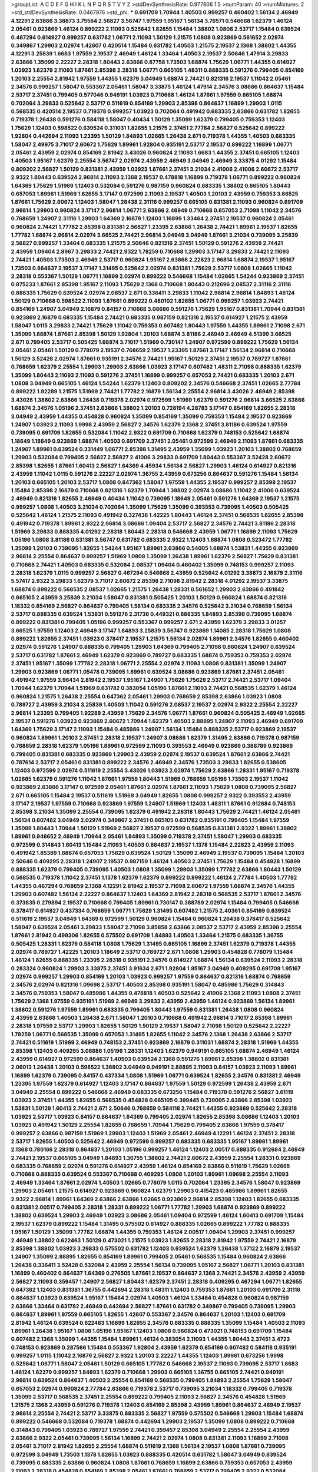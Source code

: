 >groupList:
A C D E F G H I K L
N P Q R S T V Y Z 
>stdDevSynthesisRate:
0.977806 1.5 
>numParam:
40
>numMixtures:
2
>std_stdDevSynthesisRate:
0.0467976
>std_phi:
***
0.691709 1.70944 1.40503 0.999257 0.460402 1.56134 2.46949 4.12291 2.63866 3.38873
3.75564 2.56827 3.56747 1.97559 1.95167 1.56134 3.76571 0.546668 1.62379 1.46124
2.05461 0.923869 1.46124 0.899222 2.11093 0.525642 1.82655 1.15484 1.38802 1.0808
2.53717 1.15484 0.639524 0.467294 0.614927 0.999257 0.631782 1.06771 2.11093 1.50129
1.21575 1.0808 0.923869 0.561652 2.02974 0.349867 1.29903 2.02974 1.42607 0.420514
1.15484 0.631782 1.40503 1.21575 2.19537 2.1368 1.38802 1.44355 4.12291 3.25839
1.6683 1.97559 2.19537 2.46949 1.46124 1.33464 1.40503 2.19537 2.50646 1.47914
3.29833 2.63866 1.35099 2.22227 2.28318 1.80443 2.63866 0.87758 1.73503 1.68874
1.75629 1.06771 1.44355 0.614927 1.03923 1.62379 2.11093 1.87661 2.85398 2.28318
1.06771 0.665105 1.48311 0.888335 0.591276 0.799405 0.854169 1.20103 2.25554 2.81942
1.97559 1.44355 1.62379 3.04949 1.68874 2.74421 0.821316 2.19537 1.11042 2.05461
2.34576 0.999257 1.58047 0.553367 2.05461 1.58047 3.33875 1.46124 1.47914 2.34576
3.08686 0.864637 1.15484 2.53717 2.37451 0.799405 0.577046 0.949191 1.03923 0.710668
1.46124 1.87661 1.97559 0.665105 1.68874 0.702064 3.29833 0.525642 2.53717 0.511619
0.854169 1.29903 2.85398 0.864637 1.16899 1.29903 1.0115 0.568535 0.420514 2.19537
0.719378 0.999257 1.03923 0.702064 0.491942 0.683335 2.63866 0.631782 1.82655 0.719378
1.26438 0.591276 0.584118 1.58047 0.40434 1.50129 1.35099 1.62379 0.799405 0.759353
1.12403 1.75629 1.12403 0.598522 0.639524 0.311031 1.82655 1.21575 2.37451 2.77784
2.56827 0.525642 0.899222 1.92804 0.442694 2.11093 1.23395 1.50129 1.84893 1.02665
1.26438 2.671 0.719378 1.44355 1.40503 0.683335 1.58047 2.49975 3.71017 2.60672
1.75629 1.89961 1.92804 0.935191 2.53717 2.19537 0.899222 1.16899 1.06771 2.05461
2.43959 2.02974 0.854169 2.81942 3.43026 0.960824 2.11093 1.6683 1.44355 2.37451
0.665105 1.12403 1.40503 1.95167 1.62379 2.25554 3.56747 2.02974 2.43959 2.46949
3.04949 2.46949 3.33875 4.01292 1.15484 0.809202 2.56827 1.50129 0.831381 2.43959
1.03923 1.87661 2.37451 3.21034 2.41006 2.41006 2.60672 2.53717 2.9322 1.80443
0.639524 2.96814 2.11093 2.1368 2.19537 0.478818 1.16899 0.719378 1.06771 0.899222
0.960824 1.64369 1.75629 1.51969 1.12403 0.532084 0.591276 0.987159 0.960824 0.683335
1.38802 0.665105 1.80443 0.657053 1.89961 1.51969 1.82655 3.17147 0.972599 2.11093
2.19537 1.40503 1.20103 2.43959 0.759353 3.66525 1.87661 1.75629 2.60672 1.12403
1.58047 1.26438 2.31116 0.999257 0.665105 0.831381 2.11093 0.960824 0.691709 2.96814
1.29903 0.960824 3.17147 2.96814 1.06771 2.63866 2.46949 0.710668 0.657053 2.71098
1.11042 2.34576 0.768659 1.24907 2.31116 1.29903 1.64369 2.16879 1.12403 1.16899
1.33464 2.37451 2.19537 0.960824 2.05461 0.960824 2.74421 1.77782 2.85398 0.831381
2.56827 1.23395 2.63866 1.26438 2.74421 1.89961 2.19537 1.82655 1.77782 1.68874
2.96814 2.02974 3.66525 2.74421 2.96814 3.04949 3.04949 1.87661 3.21034 0.739095
3.25839 2.56827 0.999257 1.33464 0.683335 1.21575 2.50646 0.821316 2.37451 1.50129
0.591276 2.43959 2.74421 2.43959 1.09404 2.8967 3.29833 2.74421 2.9322 1.78259
0.710668 1.29903 3.17147 3.29833 2.74421 2.11093 2.74421 1.40503 1.73503 2.46949
2.53717 0.960824 1.95167 2.63866 2.22823 2.96814 1.68874 2.19537 1.95167 1.73503
0.864637 2.19537 3.17147 1.31495 0.525642 2.02974 0.831381 1.75629 2.53717 1.0808
1.02665 1.11042 2.28318 0.553367 1.50129 1.06771 1.16899 2.02974 0.899222 0.546668
1.15484 1.02665 1.54244 0.923869 2.37451 0.875233 1.87661 2.85398 1.95167 2.11093
1.75629 2.1368 0.710668 1.80443 0.212696 2.08537 2.31116 2.31116 0.888335 1.75629
0.639524 2.02974 2.08537 2.671 0.336411 3.29833 1.11042 2.96814 2.96814 1.84893
1.46124 1.50129 0.710668 0.598522 2.11093 1.87661 0.899222 0.480102 1.82655 1.06771
0.999257 1.03923 2.74421 0.854169 1.24907 3.04949 2.16879 0.84157 0.710668 3.08686
0.591276 1.75629 1.95167 0.831381 1.70944 0.831381 0.923869 2.16879 0.683335 1.15484
2.74421 0.683335 0.987159 0.821316 2.19537 0.614927 1.21575 2.43959 1.58047 1.0115
3.29833 2.74421 1.75629 1.11042 0.759353 0.607482 1.80443 1.97559 1.44355 1.89961
2.71098 2.671 1.35099 1.68874 1.87661 2.85398 1.50129 1.92804 1.20103 1.68874
3.81186 2.46949 2.46949 4.51399 3.66525 2.671 0.799405 2.53717 0.505425 1.68874
3.71017 1.51969 0.730147 1.24907 0.972599 0.899222 1.75629 1.56134 2.05461 2.05461
1.50129 0.778079 2.19537 0.768659 2.19537 1.23395 1.87661 3.17147 1.56134 2.96814
0.710668 1.50129 3.52428 2.02974 1.87661 0.935191 2.34576 2.74421 1.95167 1.50129
2.37451 2.19537 0.789727 1.87661 0.768659 1.62379 2.25554 1.29903 1.29903 2.63866
1.03923 3.17147 0.607482 1.48311 2.71098 0.888335 1.62379 1.35099 1.80443 2.11093
2.11093 0.591276 2.37451 1.16899 0.999257 0.657053 2.74421 0.683335 1.20103 2.671
1.0808 3.04949 0.665105 1.46124 1.54244 1.62379 1.12403 0.809202 2.34576 0.546668
2.37451 1.02665 2.77784 0.899222 1.92289 1.21575 1.51969 2.74421 1.77782 2.16879
1.56134 2.25554 2.96814 3.43026 2.46949 2.85398 3.43026 1.38802 2.63866 1.26438
0.719378 2.02974 0.972599 1.51969 1.62379 0.591276 2.96814 3.66525 2.63866 1.68874
2.34576 1.05196 2.37451 2.63866 1.38802 1.20103 0.728194 4.28783 3.17147 0.854169
1.82655 2.28318 3.04949 2.43959 1.44355 0.454828 0.960824 1.35099 0.854169 1.35099
0.759353 1.15484 2.19537 0.923869 1.24907 1.03923 2.11093 1.9998 2.43959 2.56827
2.34576 1.62379 2.1368 2.37451 3.81186 0.639524 1.97559 0.739095 0.691709 1.82655
0.532084 1.11042 2.9322 0.691709 0.710668 1.62379 0.748153 0.525642 1.68874 1.18649
1.18649 0.923869 1.68874 1.40503 0.691709 2.37451 2.05461 0.972599 2.46949 2.11093
1.87661 0.683335 1.24907 1.89961 0.639524 0.331449 1.06771 2.85398 1.31495 2.43959
1.35099 1.03923 1.20103 1.38802 0.768659 1.29903 0.532084 0.799405 2.56827 2.56827
2.41006 3.29833 0.691709 1.80443 0.553367 3.52428 2.60672 2.85398 1.82655 1.87661
1.60413 2.56827 1.64369 4.45934 1.56134 2.56827 1.29903 1.46124 0.614927 0.821316
2.43959 1.11042 1.0115 0.591276 2.22227 2.02974 1.36755 2.43959 0.673256 0.864637
0.591276 1.15484 1.56134 1.20103 0.665105 1.20103 2.53717 1.0808 0.647362 1.58047
1.97559 1.44355 2.19537 0.999257 2.85398 2.19537 1.15484 2.85398 2.16879 0.710668
0.821316 1.62379 1.70944 1.38802 2.02974 3.08686 1.11042 2.41006 0.639524 2.46949
0.821316 1.82655 2.46949 0.40434 1.11042 0.739095 1.18649 2.05461 0.591276 1.64369
2.19537 1.21575 0.999257 1.0808 1.40503 3.21034 0.702064 1.35099 1.75629 1.35099
0.393553 0.739095 1.40503 0.505425 0.525642 1.46124 1.21575 2.11093 0.491942 0.327436
1.42225 1.80443 1.46124 2.37451 0.568535 1.82655 2.85398 0.491942 0.719378 1.89961
2.9322 2.96814 3.08686 1.09404 2.53717 2.56827 2.34576 2.74421 3.81186 2.28318
1.51969 3.29833 0.888335 4.01292 2.28318 1.80443 2.28318 0.546668 2.43959 1.06771
1.16899 2.11093 1.75629 1.05196 1.0808 3.81186 0.831381 3.56747 0.631782 0.683335
2.9322 1.12403 1.68874 1.0808 0.323472 1.77782 1.35099 1.20103 0.739095 1.82655
1.54244 1.95167 1.89961 2.63866 0.54005 1.68874 1.53831 1.44355 0.923869 2.96814
2.25554 0.864637 0.999257 1.51969 1.0808 1.35099 1.26438 1.89961 1.62379 2.56827
1.75629 0.831381 0.710668 2.74421 1.40503 0.683335 0.532084 2.08537 1.09404 0.460402
1.35099 0.748153 0.999257 2.11093 2.28318 1.62379 1.0115 0.999257 2.56827 0.467294
0.546668 2.43959 0.525642 4.01292 3.38873 2.16879 2.31116 5.57417 2.9322 3.29833
1.62379 3.71017 2.60672 2.85398 2.71098 2.81942 2.28318 4.01292 2.19537 3.33875
1.68874 0.899222 0.568535 2.08537 1.02665 1.21575 1.26438 1.28331 0.561652 1.29903
2.63866 0.491942 0.665105 2.43959 3.25839 3.21034 1.58047 0.831381 0.505425 1.20103
1.50129 0.960824 1.68874 0.821316 1.18332 0.854169 2.56827 0.864637 0.799405 1.56134
0.683335 2.34576 0.525642 3.21034 0.768659 1.56134 2.53717 0.888335 0.639524 1.53831
0.591276 2.31736 0.449321 0.888335 1.84893 2.85398 0.739095 1.68874 0.899222 0.831381
0.799405 1.05196 0.999257 0.553367 0.999257 2.671 2.43959 1.62379 3.29833 3.01257
3.66525 1.97559 1.12403 2.46949 3.17147 1.84893 3.25839 3.56747 0.923869 1.14085
2.28318 1.75629 1.0808 0.899222 1.82655 2.37451 1.03923 0.378417 2.19537 1.21575
1.56134 2.02974 1.89961 2.34576 1.82655 0.460402 2.02974 0.591276 1.24907 0.888335
0.799405 1.29903 1.64369 0.799405 2.71098 0.960824 1.24907 0.639524 2.53717 0.631782
1.87661 2.46949 1.62379 0.923869 0.789727 0.683335 1.68874 0.759353 0.759353 2.02974
2.37451 1.95167 1.35099 1.77782 2.28318 1.06771 2.25554 2.02974 2.11093 1.0808
0.831381 1.35099 1.24907 1.29903 0.923869 1.06771 1.05478 0.739095 1.89961 0.639524
3.08686 0.923869 1.87661 2.37451 2.05461 0.491942 1.97559 3.96434 2.81942 2.19537
1.95167 1.24907 1.75629 1.75629 2.53717 2.74421 2.53717 1.09404 1.70944 1.62379
1.70944 1.51969 0.631782 0.383054 1.05196 1.87661 2.11093 2.74421 0.568535 1.62379
1.46124 0.960824 1.21575 1.26438 2.25554 0.647362 2.05461 1.29903 0.768659 2.85398
2.63866 1.03923 1.0808 0.789727 2.43959 3.21034 3.25839 1.40503 1.11042 0.591276
2.08537 2.19537 2.02974 2.9322 2.25554 2.22227 2.96814 1.23395 0.799405 1.92289
2.43959 1.75629 2.34576 1.06771 1.87661 0.960824 0.505425 2.46949 1.02665 2.19537
0.591276 1.03923 0.923869 2.60672 1.70944 1.62379 1.40503 2.88895 1.24907 2.11093
2.46949 0.691709 1.64369 1.75629 3.17147 2.11093 1.15484 0.485986 1.24907 1.56134
1.15484 0.888335 2.53717 0.923869 2.19537 0.960824 1.89961 1.20103 2.37451 2.28318
2.19537 1.24907 3.08686 1.62379 1.31495 2.63866 0.719378 0.987159 0.768659 2.28318
1.62379 1.05196 1.89961 0.972599 2.11093 0.393553 2.46949 0.923869 0.388789 0.923869
0.799405 0.831381 0.683335 0.923869 1.29903 2.43959 2.02974 2.19537 0.639524 1.87661
2.63866 2.74421 0.787614 2.53717 2.05461 0.831381 0.899222 2.34576 2.46949 2.34576
1.73503 3.29833 1.82655 0.538605 1.12403 0.972599 2.02974 0.511619 2.25554 3.43026
1.03923 2.02974 1.75629 2.63866 1.28331 1.95167 0.719378 1.02665 1.62379 0.591276
1.11042 1.87661 1.97559 1.80443 1.51969 0.768659 1.05196 1.73503 2.19537 1.11042
0.923869 2.63866 3.17147 0.972599 2.05461 1.87661 2.02974 1.87661 2.11093 1.75629
1.0808 0.739095 2.56827 2.671 0.665105 1.15484 2.19537 0.511619 1.51969 3.04949
1.82655 1.0808 0.999257 2.9322 0.393553 2.43959 3.17147 2.19537 1.97559 0.710668
0.923869 1.97559 1.24907 1.51969 1.12403 1.48311 1.87661 0.912684 0.748153 2.85398
3.21034 1.35099 2.25554 0.739095 1.62379 0.491942 2.28318 1.80443 1.75629 2.74421
1.46124 2.05461 1.56134 0.607482 3.04949 2.02974 0.349867 2.37451 0.665105 0.631782
0.935191 0.799405 1.15484 1.97559 1.35099 1.80443 1.70944 1.50129 1.51969 2.56827
2.19537 0.972599 0.568535 0.831381 2.9322 1.89961 1.38802 1.89961 0.946652 2.46949
1.70944 2.05461 1.84893 1.35099 0.719378 2.37451 1.58047 1.29903 0.683335 0.972599
0.314843 1.60413 1.15484 2.11093 1.40503 0.864637 2.19537 1.1378 1.15484 2.22823
2.43959 2.11093 0.491942 1.85389 1.68874 0.657053 1.75629 0.639524 1.50129 1.35099
2.46949 2.19537 0.739095 1.15484 1.20103 2.50646 0.409295 2.28318 1.24907 2.19537
0.987159 1.46124 1.40503 2.37451 1.75629 1.15484 0.454828 1.16899 0.888335 1.62379
0.799405 0.739095 1.40503 1.0808 1.35099 1.29903 1.35099 1.77782 2.63866 1.80443
1.50129 0.568535 0.719378 1.11042 2.37451 1.1378 1.62379 1.62379 0.899222 0.899222
1.46124 2.77784 1.40503 1.77782 1.44355 0.467294 0.768659 2.1368 4.12291 2.81942
2.19537 2.71098 2.60672 1.97559 1.68874 2.34576 1.44355 1.29903 0.607482 1.56134
2.22227 0.864637 1.12403 1.64369 2.81942 2.28318 0.568535 2.53717 1.87661 2.34576
0.373835 0.279894 2.19537 0.710668 0.799405 1.89961 0.730147 0.388789 2.02974 1.15484
0.799405 0.546668 0.378417 0.614927 0.437334 0.768659 1.06771 1.75629 1.31495 0.607482
1.21575 2.40361 0.854169 0.639524 0.511619 2.19537 3.04949 1.64369 0.972599 1.50129
0.960824 1.15484 0.960824 1.26438 0.378417 0.525642 1.58047 0.639524 2.05461 3.29833
1.58047 2.71098 3.85858 2.63866 2.08537 2.53717 2.43959 2.85398 2.25554 1.87661
2.81942 0.499306 1.82655 0.575502 0.691709 1.84893 1.40503 1.33464 1.21575 0.683335
1.36755 0.505425 1.28331 1.62379 0.584118 1.0808 1.75629 1.31495 0.665105 1.16899
2.37451 1.62379 0.719378 1.44355 2.02974 0.789727 1.42225 1.20103 1.18649 2.53717
0.789727 2.671 1.0808 1.29903 0.454828 0.778079 1.15484 1.46124 1.82655 0.888335
1.23395 2.28318 0.935191 2.34576 0.614927 1.68874 1.56134 0.639524 2.11093 2.28318
0.283324 0.960824 1.29903 3.33875 2.37451 3.91634 2.671 1.92804 1.95167 3.04949
0.409295 0.691709 1.95167 2.02974 0.999257 1.29903 0.854169 1.20103 1.03923 0.999257
1.97559 0.864637 0.821316 1.68874 0.768659 2.34576 2.02974 0.821316 1.09698 2.53717
1.40503 2.85398 0.935191 1.58047 0.485986 1.75629 0.314843 2.34576 0.759353 1.58047
0.485986 1.44355 0.478818 1.40503 0.525642 2.41006 2.1368 2.11093 1.0808 2.37451
1.75629 2.1368 1.97559 0.935191 1.51969 2.46949 3.29833 2.43959 2.43959 1.46124
0.923869 1.56134 1.89961 1.38802 0.591276 1.97559 1.89961 0.683335 0.799405 1.80443
1.97559 0.831381 1.26438 1.0808 0.960824 2.43959 2.63866 1.40503 1.26438 2.671
1.58047 1.20103 0.710668 0.491942 2.96814 3.71017 2.85398 1.89961 2.28318 1.97559
2.53717 1.29903 1.82655 1.50129 1.50129 2.19537 1.58047 2.71098 1.50129 0.525642
2.22227 1.78259 1.06771 0.568535 1.35099 0.657053 1.31495 1.82655 1.11042 2.34576
2.1368 1.26438 2.63866 2.53717 2.74421 0.511619 1.51969 2.46949 0.748153 2.37451
0.923869 2.16879 0.311031 1.68874 2.28318 1.51969 1.44355 2.85398 1.12403 0.409295
3.08686 1.05196 1.28331 1.12403 1.62379 0.949191 0.665105 1.68874 2.46949 1.46124
2.43959 0.614927 0.972599 0.864637 1.40503 0.639524 2.1368 0.591276 1.89961 2.85398
1.38802 0.831381 2.06013 1.26438 1.20103 0.598522 1.38802 3.04949 0.949191 2.88895
2.11093 0.84157 1.03923 2.11093 1.89961 1.16899 1.62379 0.739095 0.84157 0.437334
1.0808 1.51969 1.06771 0.639524 1.82655 2.34576 0.831381 2.46949 1.23395 1.97559
1.62379 0.614927 1.12403 3.17147 0.864637 1.97559 1.50129 0.972599 1.26438 2.43959
2.671 3.04949 2.25554 0.899222 0.546668 2.46949 0.683335 0.673256 1.15484 0.719378
0.591276 2.56827 3.61119 1.03923 2.37451 1.44355 1.82655 0.568535 0.454828 0.665105
0.399445 0.739095 2.63866 2.85398 1.03923 1.53831 1.50129 1.60413 2.74421 2.671
2.50646 0.768659 0.584118 2.74421 1.44355 0.923869 0.525642 2.28318 1.03923 2.53717
1.03923 0.84157 0.864637 1.64369 0.799405 2.02974 1.82655 2.85398 3.08686 1.12403
1.20103 1.03923 0.491942 1.50129 2.25554 1.82655 0.768659 1.70944 1.75629 0.799405
2.63866 1.97559 0.378417 0.999257 2.63866 0.987159 1.51969 1.29903 1.12403 1.51969
2.05461 2.46949 4.12291 1.46124 2.37451 2.28318 2.53717 1.82655 1.40503 0.525642
2.46949 0.972599 0.999257 0.683335 0.683335 1.95167 1.89961 1.89961 2.1368 0.780166
2.28318 0.864637 1.20103 1.05196 0.999257 1.46124 1.12403 2.00517 0.888335 0.912684
2.46949 2.74421 2.19537 0.665105 3.04949 1.84893 1.36755 1.38802 2.74421 2.60672
2.43959 2.25554 1.28331 0.923869 0.683335 0.768659 2.02974 0.591276 0.614927 2.43959
1.46124 0.854169 2.63866 0.511619 1.75629 1.02665 0.710668 0.888335 0.639524 0.553367
0.710668 0.409295 1.0808 1.20103 1.89961 1.09698 2.25554 2.11093 2.46949 1.33464
1.87661 2.02974 1.40503 1.02665 0.778079 1.0115 0.702064 1.23395 2.34576 1.58047
0.923869 1.29903 2.05461 1.21575 0.614927 0.923869 0.960824 1.62379 1.29903 0.415423
0.485986 1.89961 1.82655 2.9322 2.96814 1.89961 1.64369 2.63866 2.63866 1.02665
0.923869 2.96814 2.85398 1.12403 1.82655 0.683335 0.831381 2.00517 0.799405 2.28318
1.28331 0.899222 1.06771 1.77782 1.29903 1.68874 0.923869 0.899222 1.38802 0.639524
1.29903 2.46949 1.03923 3.08686 2.05461 1.09404 0.972599 1.46124 1.60413 0.691709
1.15484 2.19537 1.62379 0.899222 1.15484 1.31495 0.575502 0.614927 0.888335 1.02665
0.899222 1.77782 0.888335 1.95167 1.50129 1.35099 1.77782 1.68874 1.44355 0.759353
1.46124 2.00517 1.09404 1.29903 2.37451 0.999257 2.46949 1.38802 0.622463 1.50129
0.473021 1.21575 1.03923 1.82655 2.28318 2.81942 1.97559 2.74421 2.16879 2.85398
1.38802 1.03923 3.29833 0.575502 0.631782 1.12403 0.639524 1.62379 1.26438 1.37122
2.16879 2.19537 1.24907 1.35099 2.88895 1.82655 0.854169 1.89961 0.799405 2.05461
0.568535 1.15484 0.960824 2.63866 1.26438 0.336411 3.52428 0.532084 2.43959 2.25554
1.56134 0.739095 1.95167 2.56827 1.06771 1.20103 0.831381 1.16899 0.460402 0.864637
1.64369 0.276505 1.87661 2.19537 0.864637 2.1368 2.74421 2.34576 2.43959 2.43959
2.56827 2.11093 0.359457 1.24907 2.56827 1.80443 1.62379 2.37451 2.28318 0.409295
0.467294 1.06771 1.82655 0.647362 1.12403 0.831381 1.36755 0.442694 2.28318 1.48311
1.12403 0.759353 1.87661 1.20103 0.691709 2.31116 0.864637 1.03923 0.639524 1.95167
1.15484 2.02974 1.40503 1.46124 1.33464 0.454828 0.960824 0.987159 2.63866 1.33464
0.631782 2.46949 0.442694 2.56827 1.87661 0.631782 0.349867 0.799405 0.739095 1.29903
0.864637 1.89961 1.97559 0.665105 1.82655 1.42607 0.553367 2.34576 0.864637 1.20103
1.12403 0.691709 2.81942 1.46124 0.639524 0.622463 1.16899 1.82655 2.34576 0.683335
0.888335 1.35099 1.15484 1.40503 2.11093 1.89961 1.26438 1.95167 1.0808 1.05196
1.95167 1.12403 1.0808 0.960824 0.473021 0.748153 0.691709 1.15484 0.607482 2.1368
1.35099 1.44355 1.15484 1.89961 1.46124 0.383054 2.11093 1.44355 1.80443 2.37451
3.4723 0.748153 0.923869 0.287566 1.15484 0.553367 1.92804 2.43959 1.62379 0.854169
0.607482 0.584118 0.935191 0.999257 1.0115 1.11042 2.16879 2.56827 2.9322 1.20103
2.22227 1.44355 1.12403 1.89961 0.673256 1.9998 0.525642 1.06771 1.58047 2.05461
1.50129 0.665105 1.77782 0.546668 2.19537 2.11093 0.739095 2.53717 1.6683 1.46124
1.62379 0.999257 1.84893 1.62379 0.710668 1.29903 0.665105 1.36755 0.665105 2.74421
0.949191 2.96814 0.639524 0.864637 1.40503 2.25554 0.854169 0.568535 0.799405 1.84893
2.25554 1.75629 1.58047 0.657053 2.02974 0.960824 2.77784 2.63866 0.719378 2.53717
0.739095 3.21034 1.18332 0.799405 0.719378 1.35099 2.53717 0.568535 2.37451 2.25554
0.899222 0.799405 2.11093 2.56827 2.34576 0.454828 1.51969 1.21575 2.1368 2.43959
0.591276 0.719378 1.12403 0.854169 2.85398 2.43959 1.89961 0.864637 2.46949 2.19537
2.96814 2.25554 2.74421 2.53717 3.33875 0.683335 2.56827 1.97559 0.575502 0.546668
1.29903 1.15484 1.68874 0.899222 0.546668 0.532084 0.719378 1.68874 0.442694 1.29903
2.19537 1.35099 1.0808 0.899222 0.710668 0.314843 0.799405 1.03923 0.789727 1.97559
2.74421 0.359457 2.85398 3.04949 2.25554 2.25554 2.43959 2.63866 2.9322 2.05461
0.739095 1.56134 1.16899 2.74421 2.02974 1.0808 0.831381 2.11093 1.16899 2.71098
2.05461 3.71017 2.81942 1.82655 2.25554 1.68874 0.511619 2.1368 1.56134 2.19537
1.0808 1.87661 0.739095 0.972599 3.04949 1.73503 1.1378 1.82655 1.03923 0.888335
0.420514 0.631782 1.58047 3.04949 0.639524 0.739095 0.683335 2.63866 0.960824 1.0808
1.87661 0.768659 1.16899 2.63866 0.759353 0.657053 2.43959 2.11093 2.28318 0.454828
0.854169 2.85398 2.05461 1.87661 0.768659 2.53717 0.799405 2.9322 0.532084 2.16879
2.74421 0.999257 1.56134 0.935191 2.11093 2.02974 0.778079 2.02974 0.789727 3.29833
1.75629 0.768659 1.87661 1.68874 0.821316 2.22227 0.511619 1.0808 1.87661 3.29833
1.1378 2.37451 1.97559 1.0808 0.591276 1.11042 2.53717 3.29833 3.21034 2.56827
1.06771 1.05196 1.31495 1.95167 2.85398 0.657053 1.40503 0.349867 2.63866 2.96814
0.425667 0.799405 0.799405 2.1368 2.85398 0.748153 0.821316 2.85398 0.799405 3.29833
0.923869 0.999257 0.568535 2.43959 0.854169 1.24907 2.56827 0.532084 1.92289 0.511619
1.20103 1.75629 1.56134 2.16879 1.87661 2.77784 1.24907 1.21575 0.739095 0.553367
1.89961 1.29903 0.864637 0.710668 0.899222 0.799405 0.710668 1.78259 0.789727 0.960824
1.11042 0.665105 0.809202 2.43959 0.999257 1.58047 2.19537 1.24907 0.683335 0.467294
3.56747 2.56827 1.24907 1.58047 2.49975 0.532084 1.82655 3.56747 2.34576 0.710668
0.657053 1.70944 1.03923 0.888335 0.710668 0.821316 2.63866 0.960824 2.11093 2.63866
1.50129 0.568535 2.28318 0.999257 1.20103 3.61119 1.47914 1.82655 0.511619 1.97559
1.95167 2.28318 1.40503 1.95167 0.987159 2.37451 2.25554 1.56134 0.276505 1.12403
1.56134 1.77782 0.831381 0.442694 0.999257 2.74421 0.553367 2.53717 0.809202 1.75629
1.62379 2.81942 1.77782 0.614927 2.56827 0.899222 0.511619 1.12403 1.29903 2.74421
2.19537 1.26438 2.43959 0.591276 1.26438 2.05461 1.14085 1.20103 2.16879 2.19537
0.478818 1.89961 2.28318 1.21575 2.28318 2.11093 2.46949 3.33875 3.17147 0.899222
1.14085 2.16879 1.95167 0.388789 0.568535 1.85389 1.26438 1.40503 0.864637 0.864637
1.24907 2.02974 0.739095 1.68874 1.09404 3.43026 1.75629 0.854169 0.923869 1.23395
2.85398 0.739095 2.25554 0.949191 1.14085 1.95167 2.02974 2.05461 2.11093 2.56827
2.28318 0.831381 1.56134 2.02974 1.0808 2.25554 4.51399 3.08686 2.53717 2.05461
3.21034 1.82655 0.799405 0.759353 0.999257 1.87661 2.07979 2.19537 1.33464 3.08686
0.854169 2.43959 2.81942 0.607482 1.16899 0.460402 1.46124 2.85398 1.03923 0.491942
1.24907 1.05196 3.33875 0.888335 2.96814 1.15484 2.25554 3.21034 0.960824 2.71098
0.568535 0.525642 1.68874 0.999257 0.546668 2.28318 1.80443 2.22227 3.56747 2.671
1.82655 0.454828 1.60413 1.06771 1.29903 1.12403 0.614927 0.972599 2.43959 2.71098
0.532084 0.809202 0.799405 2.19537 1.20103 1.42225 2.71098 0.467294 1.87661 2.11093
0.665105 3.25839 1.40503 1.44355 0.999257 0.363862 2.25554 2.02974 0.999257 2.37451
1.62379 2.28318 0.831381 2.60672 2.74421 2.78529 0.935191 2.19537 1.15484 2.74421
1.12403 0.719378 2.37451 0.84157 2.74421 1.15484 0.799405 1.03923 2.46949 1.82655
0.831381 1.46124 1.56134 0.821316 3.29833 0.821316 1.46124 0.614927 2.46949 1.11042
1.03923 1.44355 2.02974 0.327436 0.999257 1.46124 1.03923 1.82655 1.35099 0.336411
1.60413 1.77782 1.46124 0.888335 0.960824 2.28318 3.25839 0.923869 0.491942 0.683335
1.21575 1.62379 0.425667 0.748153 2.34576 1.62379 0.960824 0.607482 1.62379 0.598522
1.58047 2.74421 0.546668 1.26438 1.31848 1.11042 1.26438 1.47914 0.683335 1.50129
1.97559 0.972599 0.864637 1.82655 1.33464 0.888335 0.561652 1.24907 1.46124 0.568535
2.11093 2.02974 0.768659 0.354155 2.19537 2.46949 0.582555 2.43959 1.95167 0.949191
2.02974 0.768659 1.62379 1.26438 1.82655 1.15484 1.82655 1.75629 0.710668 2.02974
1.29903 0.568535 1.35099 2.34576 1.68874 2.05461 0.568535 1.62379 1.56134 0.631782
0.935191 0.875233 1.51969 1.06771 3.08686 1.62379 0.491942 1.28331 2.02974 1.73503
0.553367 0.748153 2.34576 0.363862 0.700186 1.95167 1.82655 0.789727 2.05461 1.26438
0.923869 1.16899 1.15484 1.1378 0.40434 1.75629 1.46124 2.63866 2.74421 1.24907
0.665105 0.831381 0.568535 2.77784 0.449321 1.24907 0.864637 1.11042 1.03923 2.05461
0.999257 1.03923 1.95167 0.739095 0.511619 2.70373 1.20103 3.56747 2.63866 2.96814
3.52428 0.546668 1.29903 0.546668 0.710668 2.05461 1.82655 1.36755 1.97559 2.46949
0.373835 1.75629 1.26438 1.80443 0.454828 1.24907 1.80443 0.831381 2.43959 1.33464
1.12403 2.16879 1.05478 1.6683 0.719378 3.04949 2.11093 3.38873 0.719378 0.999257
2.28318 2.05461 2.671 1.84893 2.1368 0.683335 1.20103 1.58047 2.34576 2.11093
2.81942 1.50129 2.11093 2.11093 1.40503 1.58047 0.910242 0.639524 1.03923 1.46124
0.799405 0.639524 2.43959 0.614927 2.28318 1.62379 1.62379 1.40503 1.40503 0.378417
1.12403 1.77782 1.73503 1.77782 1.62379 0.639524 2.11093 1.12403 0.40434 0.546668
1.1378 2.37451 0.888335 0.553367 2.25554 2.77784 1.95167 3.08686 1.73503 2.96814
1.82655 1.62379 1.56134 1.0808 0.899222 2.31116 2.08537 0.546668 2.43959 0.960824
1.21575 0.831381 0.710668 0.831381 1.21575 0.960824 1.56134 1.11042 3.66525 0.84157
1.06771 0.960824 2.43959 1.46124 1.20103 0.821316 1.56134 2.53717 2.74421 2.25554
3.17147 2.63866 4.07299 2.85398 2.11093 2.08537 2.19537 2.28318 2.19537 1.64369
0.546668 0.864637 0.710668 1.82655 1.68874 1.82655 2.34576 1.58047 2.02974 2.81942
1.73503 1.6683 1.26438 2.63866 1.73503 0.923869 2.28318 1.64369 0.864637 2.96814
0.999257 2.25554 1.68874 3.56747 1.62379 2.28318 2.22227 2.63866 2.56827 2.37451
2.43959 3.29833 2.63866 1.33464 1.16899 1.82655 0.899222 2.28318 0.799405 1.02665
2.11093 2.43959 2.85398 2.37451 0.607482 0.631782 1.0808 0.739095 1.6683 0.639524
0.575502 1.89961 1.21575 1.51969 1.56134 0.854169 1.68874 2.02974 0.987159 1.24907
1.0808 0.345632 2.81942 0.691709 1.40503 0.491942 2.1368 2.85398 0.591276 0.442694
2.11093 0.437334 0.614927 3.08686 1.51969 1.21575 0.311031 3.52428 0.349867 2.74421
2.19537 2.56827 1.87661 2.96814 2.53717 2.08537 2.43959 0.768659 2.85398 1.15484
1.89961 1.44355 0.960824 0.485986 1.16899 2.11093 1.89961 3.04949 0.420514 2.43959
2.11093 1.82655 1.28331 2.671 0.40434 0.649098 1.06771 1.42225 1.28331 2.25554
1.12403 2.37451 1.11042 0.972599 1.87661 2.19537 3.13307 0.899222 1.46124 0.591276
0.768659 2.28318 1.75629 0.923869 1.75629 1.33464 0.373835 0.454828 2.31116 0.999257
0.460402 2.85398 1.0808 1.80443 1.35099 1.40503 0.657053 0.437334 2.74421 1.64369
2.11093 0.553367 0.748153 2.16879 0.923869 2.78529 0.614927 2.56827 1.97559 2.31116
1.58047 0.923869 1.70944 1.24907 0.622463 0.614927 2.02974 2.05461 1.0808 0.728194
1.58047 4.12291 2.11093 2.37451 3.17147 1.58047 1.26438 2.671 0.831381 0.888335
2.85398 2.02974 2.37451 3.04949 1.26438 2.34576 2.25554 3.04949 1.68874 3.17147
1.31495 1.38802 1.64369 2.11093 2.31116 2.19537 1.05196 2.63866 2.34576 2.77784
1.89961 3.33875 2.05461 1.44355 1.75629 1.97559 0.639524 0.987159 2.74421 2.74421
1.95167 0.532084 0.739095 1.21575 1.80443 0.657053 2.74421 2.74421 2.40361 1.21575
2.671 2.19537 1.33464 1.35099 1.35099 0.639524 2.81942 1.68874 1.84893 2.19537
2.40361 0.999257 1.82655 1.50129 1.82655 0.568535 0.821316 2.85398 2.41006 0.768659
2.19537 2.28318 1.03923 2.96814 0.960824 0.935191 2.60672 2.19537 0.960824 1.73503
2.37451 2.08537 2.53717 1.03923 2.05461 0.831381 2.34576 2.71098 1.29903 0.614927
1.89961 0.854169 2.63866 1.75629 0.683335 0.831381 0.831381 0.591276 2.02974 1.75629
1.12403 0.739095 0.683335 2.671 1.03923 1.9998 1.82655 2.31736 1.89961 1.05478
2.19537 1.68874 1.47914 0.631782 0.799405 1.0808 2.19537 1.62379 2.53717 2.02974
2.25554 1.87661 2.19537 1.64369 2.19537 1.80443 1.51969 1.0808 1.0808 2.37451
1.92289 1.40503 1.97559 0.425667 3.08686 1.15484 1.51969 1.46124 1.80443 0.987159
1.20103 0.739095 1.02665 4.01292 0.960824 2.74421 1.51969 2.96814 1.16899 0.799405
0.809202 1.28331 0.657053 1.89961 0.960824 2.11093 1.82655 0.854169 1.46124 0.239255
0.999257 2.77784 1.46124 1.85389 0.960824 1.58047 1.87661 0.639524 1.11042 1.50129
2.46949 1.40503 1.80443 1.20103 1.06771 1.58047 0.888335 1.02665 1.70944 0.639524
1.56134 1.12403 1.31495 0.614927 1.50129 2.671 1.35099 2.31116 3.08686 2.56827
1.89961 0.831381 2.00517 0.768659 2.63866 2.63866 0.888335 0.639524 0.999257 3.56747
1.87661 2.43959 0.454828 1.68874 2.74421 1.51969 0.789727 1.56134 1.03923 0.683335
2.43959 1.33464 1.75629 1.0808 0.393553 1.03923 2.71098 1.50129 2.11093 0.665105
0.799405 0.960824 0.739095 0.987159 2.56827 0.972599 0.525642 2.63866 2.16879 2.74421
3.21034 2.46949 0.614927 1.68874 1.12403 1.38802 0.43204 2.37451 2.43959 1.87661
1.70944 1.70944 0.420514 1.12403 2.34576 1.29903 2.70373 0.607482 2.46949 0.768659
2.28318 0.546668 0.691709 0.821316 1.87661 0.960824 0.999257 2.19537 2.19537 2.19537
1.58047 1.80443 1.36755 0.960824 1.40503 3.17147 1.20103 2.37451 3.17147 2.9322
1.33464 0.960824 1.12403 2.19537 1.03923 2.19537 2.25554 2.1368 1.80443 1.20103
0.799405 1.92804 1.31495 1.15484 0.665105 2.43959 1.24907 2.37451 0.43204 1.75629
2.28318 2.60672 2.16879 2.11093 2.22227 1.58047 2.11093 1.75629 1.03923 2.81942
2.31736 1.89961 2.63866 0.639524 0.739095 1.50129 1.31495 0.864637 1.75629 1.0808
3.17147 1.58047 2.37451 1.35099 0.691709 2.25554 0.460402 2.40361 0.864637 1.87661
1.12403 0.665105 1.26438 0.665105 0.719378 3.04949 3.85858 3.43026 0.691709 2.74421
2.05461 0.831381 1.24907 1.15484 1.70944 0.899222 1.06771 1.16899 0.683335 0.960824
1.29903 0.607482 0.388789 1.26438 1.40503 1.95167 1.82655 0.710668 0.614927 0.739095
1.50129 1.95167 0.999257 3.29833 1.24907 2.74421 0.888335 1.82655 3.66525 1.47914
2.28318 1.47914 0.768659 0.449321 0.831381 0.561652 0.561652 2.31736 0.854169 0.935191
1.97559 0.584118 0.831381 0.854169 0.831381 1.50129 0.864637 1.73503 1.51969 1.21575
1.35099 0.393553 0.420514 0.864637 1.97559 1.97559 2.53717 0.999257 1.46124 2.19537
0.935191 1.68874 2.28318 2.46949 1.35099 0.799405 0.960824 2.11093 0.683335 1.68874
0.657053 0.683335 0.854169 0.864637 3.71017 2.19537 1.44355 0.719378 1.9998 0.999257
1.62379 1.40503 2.56827 1.06771 0.875233 2.11093 1.06771 2.74421 3.17147 2.85398
2.22227 2.34576 2.81942 2.28318 2.02974 2.37451 2.46949 1.24907 0.622463 0.591276
0.831381 0.568535 0.511619 1.46124 2.37451 1.47914 2.43959 1.24907 0.473021 1.73503
1.68874 2.46949 0.759353 0.768659 1.06771 2.46949 2.63866 1.82655 1.12403 1.89961
2.56827 0.710668 1.26438 1.82655 0.665105 2.34576 1.80443 1.35099 0.568535 0.710668
1.44355 2.50646 1.87661 0.607482 0.739095 0.591276 3.29833 2.02974 2.00517 0.591276
0.789727 0.373835 1.89961 1.62379 1.23395 0.730147 2.9322 1.46124 2.671 4.28783
1.97559 2.9322 0.789727 0.949191 1.77782 0.719378 1.02665 1.21575 0.768659 0.899222
0.888335 0.759353 0.591276 0.485986 2.53717 0.467294 0.831381 1.75629 0.923869 0.854169
0.768659 0.511619 2.05461 0.546668 0.739095 1.75629 2.53717 2.43959 0.710668 0.442694
1.23395 1.62379 1.97559 0.999257 2.19537 1.47914 0.40434 1.51969 1.20103 1.56134
0.719378 1.31495 2.63866 2.46949 2.46949 1.0808 1.56134 0.420514 2.34576 1.02665
2.96814 0.768659 2.74421 1.87661 1.24907 2.28318 2.46949 2.16879 1.95167 2.43959
0.748153 2.74421 2.28318 0.739095 2.19537 0.683335 1.62379 0.631782 1.15484 0.639524
0.363862 3.43026 1.62379 1.12403 2.53717 1.44355 1.46124 1.73503 2.28318 1.50129
1.95167 3.52428 1.77782 0.999257 0.442694 1.50129 0.748153 0.875233 1.50129 0.584118
1.38802 0.768659 2.85398 0.473021 2.96814 2.02974 2.53717 1.35099 0.631782 0.768659
1.12403 0.473021 2.00517 1.36755 2.28318 0.454828 1.03923 0.999257 1.75629 3.00451
2.34576 1.40503 1.26438 1.29903 1.11042 2.11093 1.58047 2.22227 1.20103 2.53717
0.935191 0.639524 0.665105 0.935191 1.75629 0.768659 2.60672 1.26438 0.683335 1.35099
2.74421 2.85398 2.19537 0.923869 0.568535 1.12403 2.81942 1.56134 0.899222 0.888335
1.31495 2.22227 0.517889 1.73503 2.28318 1.06771 0.614927 2.28318 1.97559 4.28783
2.74421 3.17147 1.29903 2.88895 0.888335 2.37451 1.35099 2.02974 3.17147 2.11093
2.25554 1.89961 2.77784 0.665105 0.789727 0.912684 0.960824 1.35099 2.74421 2.02974
0.831381 1.82655 2.28318 1.51969 1.06771 0.960824 0.683335 1.68874 2.53717 3.24968
2.53717 2.81942 1.16899 1.35099 0.854169 0.831381 1.68874 1.33464 0.598522 0.710668
0.546668 2.85398 0.719378 2.22227 0.999257 1.73503 2.11093 2.19537 2.53717 0.675062
0.768659 3.21034 1.64369 1.35099 0.768659 2.53717 1.0115 1.14085 0.40434 2.74421
3.4723 1.58047 2.37451 0.702064 0.710668 0.691709 2.9322 2.28318 1.03923 1.95167
2.9322 2.00517 0.999257 2.02974 2.02974 2.43959 0.607482 0.425667 2.56827 0.935191
2.96814 2.74421 2.71098 2.63866 2.74421 2.74421 2.74421 2.81942 1.44355 2.19537
1.92804 1.82655 1.44355 1.35099 2.11093 1.56134 1.75629 2.671 2.43959 1.75629
1.64369 2.08537 3.17147 2.671 1.97559 1.46124 2.31116 1.33464 1.0115 0.532084
2.53717 0.888335 2.25554 1.56134 1.51969 1.51969 0.719378 2.37451 1.95167 2.11093
1.6683 1.75629 2.53717 2.37451 1.89961 2.43959 0.960824 0.532084 1.24907 2.05461
1.03923 1.33464 2.19537 2.08537 0.719378 2.19537 0.665105 1.68874 0.614927 0.478818
1.44355 2.05461 0.739095 0.888335 2.56827 0.607482 1.82655 2.19537 0.739095 0.40434
0.949191 1.68874 0.710668 3.21034 2.77784 2.1368 1.77782 2.53717 0.584118 0.739095
1.0808 2.74421 0.710668 2.46949 1.11042 2.63866 0.888335 0.888335 0.923869 0.719378
1.26438 1.0115 2.19537 0.888335 2.34576 2.63866 3.66525 0.525642 1.80443 1.42225
0.972599 0.768659 3.08686 0.831381 1.68874 3.04949 2.85398 2.85398 0.614927 0.607482
1.23395 1.02665 1.44355 1.16899 0.710668 1.36755 0.473021 1.26438 0.525642 2.22227
0.454828 2.11093 1.82655 2.25554 2.53717 0.525642 2.19537 1.38802 1.20103 1.53831
2.34576 1.77782 0.854169 2.9322 2.11093 2.671 2.671 1.16899 1.16899 0.768659
1.42225 0.639524 0.657053 0.935191 1.50129 1.80443 1.95167 1.0808 2.22227 1.0808
1.14085 1.21575 3.17147 1.20103 0.614927 2.19537 1.87661 2.28318 1.29903 0.665105
1.92289 1.06771 1.09404 2.43959 0.875233 2.34576 0.789727 1.68874 2.08537 1.95167
0.972599 2.63866 1.0808 2.37451 0.960824 0.888335 2.28318 0.854169 2.49975 3.29833
0.505425 0.972599 2.1368 2.19537 0.864637 2.19537 0.888335 2.02974 0.553367 2.96814
1.21575 2.28318 2.28318 0.568535 0.759353 2.05461 2.28318 2.11093 1.62379 2.19537
0.778079 0.719378 1.35099 2.34576 2.63866 2.53717 0.864637 2.53717 2.02974 0.899222
0.821316 0.437334 0.789727 0.683335 2.43959 1.56134 0.657053 0.598522 2.05461 1.97559
1.80443 0.831381 2.50646 0.454828 0.683335 1.62379 0.454828 1.16899 1.80443 2.53717
0.960824 0.631782 0.923869 1.56134 1.12403 2.9322 0.691709 2.96814 1.56134 1.68874
1.51969 0.702064 0.473021 0.710668 0.854169 0.665105 1.16899 2.02974 0.935191 1.97559
2.11093 2.11093 1.77782 0.768659 2.34576 0.972599 1.56134 0.799405 2.9322 1.62379
2.25554 2.05461 1.35099 2.43959 0.960824 2.96814 0.525642 2.9322 0.888335 0.691709
0.639524 0.363862 1.82655 1.36755 0.657053 2.96814 1.24907 1.68874 1.54244 1.24907
2.28318 2.22227 0.864637 1.82655 0.710668 2.16299 1.23395 0.631782 1.51969 2.53717
0.378417 0.960824 3.04949 2.43959 0.719378 2.19537 0.591276 1.68874 1.38802 0.591276
0.639524 1.58047 2.31116 0.607482 1.44355 1.95167 3.04949 2.77784 0.40434 1.35099
1.80443 2.28318 2.19537 0.789727 0.505425 0.809202 0.532084 3.29833 2.11093 1.89961
2.43959 3.21034 0.568535 2.05461 2.11093 0.768659 2.671 1.15484 2.77784 2.19537
1.54244 2.34576 0.960824 0.864637 1.46124 1.11042 1.40503 0.575502 1.06771 0.691709
1.33464 1.62379 0.972599 2.74421 1.51969 1.46124 0.665105 2.671 0.821316 1.40503
2.671 2.02974 1.46124 2.22227 2.37451 1.68874 0.739095 1.82655 2.28318 2.31116
0.425667 1.12403 2.28318 0.778079 2.40361 1.68874 0.525642 0.710668 1.87661 1.29903
2.11093 1.56134 0.730147 2.63866 0.511619 1.62379 2.63866 1.80443 1.46124 2.28318
0.719378 1.18649 1.0808 0.607482 2.34576 1.87661 4.01292 1.70944 1.16899 0.560149
2.11093 0.639524 0.546668 0.935191 0.960824 0.691709 1.56134 1.58047 1.51969 2.28318
1.62379 1.89961 2.74421 2.53717 1.27987 1.87661 2.53717 1.68874 1.31495 2.16879
1.89961 2.53717 4.12291 2.02974 3.29833 2.46949 2.28318 2.74421 2.63866 1.75629
1.95167 2.25554 0.923869 2.46949 1.03923 1.62379 0.799405 2.19537 1.33464 0.591276
0.665105 0.778079 0.665105 2.28318 2.60672 3.71017 1.38802 1.87661 1.03923 1.95167
1.03923 1.68874 1.51969 1.12403 0.519278 0.710668 1.89961 1.87661 1.75629 1.82655
1.20103 1.16899 1.64369 1.20103 1.03923 3.43026 3.71017 1.70944 1.03923 1.02665
1.16899 1.68874 2.11093 2.53717 0.525642 2.53717 0.40434 0.739095 1.16899 1.03923
0.568535 2.37451 1.80443 2.02974 2.11093 3.85858 2.96814 2.81942 0.546668 0.505425
1.06771 0.719378 1.16899 0.683335 2.37451 0.665105 0.935191 1.38802 1.12403 0.923869
0.987159 0.864637 2.53717 2.11093 0.363862 2.22227 1.29903 1.77782 1.38802 0.607482
1.31495 0.960824 0.639524 3.21034 1.56134 0.719378 3.08686 0.657053 0.683335 1.77782
2.74421 2.28318 2.96814 0.525642 4.17344 2.88895 0.739095 1.47914 1.31495 2.28318
2.28318 0.935191 0.327436 1.95167 3.43026 1.24907 0.831381 0.739095 0.467294 2.43959
0.584118 0.546668 1.29903 1.46124 0.683335 2.74421 0.622463 1.15484 2.05461 1.12403
1.35099 1.6683 2.96814 2.85398 0.591276 0.363862 0.665105 0.999257 0.984518 0.864637
0.546668 1.87661 1.24907 0.87758 1.15484 1.68874 2.19537 1.62379 1.46124 1.20103
0.923869 0.899222 2.19537 0.899222 2.56827 1.03923 0.409295 1.20103 0.999257 1.23395
0.987159 1.68874 1.56134 2.9322 2.02974 1.44355 2.22227 2.34576 2.74421 3.81186
2.19537 2.88895 1.68874 1.97559 2.25554 1.26438 1.82655 1.40503 0.420514 2.34576
2.11093 0.748153 0.799405 2.74421 2.671 0.272427 1.60413 1.33464 2.46949 1.11042
1.50129 1.35099 3.29833 0.657053 1.29903 1.82655 2.19537 1.97559 1.97559 0.568535
1.0808 0.622463 2.671 0.639524 2.43959 0.657053 1.47914 2.46949 2.96814 0.864637
2.34576 1.09698 2.85398 2.37451 2.671 0.349867 1.68874 2.60672 1.56134 1.51969
1.03923 2.96814 2.08537 0.799405 0.454828 1.03923 2.28318 1.56134 0.972599 1.68874
2.81942 1.89961 1.64369 2.63866 0.647362 1.62379 0.910242 1.64369 1.51969 0.425667
1.16899 3.08686 1.87661 3.56747 3.43026 2.11093 3.33875 2.28318 2.28318 2.9322
2.81942 1.68874 3.17147 2.11093 1.18649 2.43959 2.1368 2.28318 2.16879 3.56747
2.43959 3.21034 3.43026 2.81942 0.561652 2.63866 0.831381 2.19537 1.35099 0.768659
0.591276 1.40503 3.4723 1.62379 1.70944 0.946652 1.82655 1.56134 1.21575 0.657053
0.789727 2.81942 1.47914 1.35099 0.409295 2.60672 1.77782 2.22227 1.0808 0.748153
0.691709 1.26438 1.0808 0.657053 1.58047 3.25839 0.614927 2.50646 0.759353 0.748153
1.42225 1.87661 2.34576 4.12291 0.739095 1.38802 2.63866 2.16879 1.58047 1.24907
3.25839 3.04949 1.29903 1.40503 0.683335 1.24907 0.768659 1.70944 0.768659 0.553367
1.33464 0.454828 1.24907 2.50646 1.87661 2.11093 1.51969 0.975207 0.821316 2.11093
1.16899 0.799405 0.972599 2.43959 0.497971 2.43959 2.43959 1.26438 0.899222 2.28318
3.81186 1.89961 1.56134 1.29903 0.323472 0.485986 1.92804 1.06771 0.614927 0.935191
1.42225 2.28318 1.29903 0.899222 0.710668 1.33464 1.84893 0.780166 0.473021 0.799405
1.21575 2.46949 1.89961 1.12403 0.899222 0.639524 0.854169 1.16899 0.831381 1.03923
2.671 1.26438 0.29109 2.53717 1.24907 1.06771 1.80443 2.31116 1.1378 1.35099
2.63866 1.50129 2.19537 1.50129 1.56134 0.987159 1.97559 0.719378 1.16899 2.53717
0.639524 1.16899 2.34576 2.11093 0.768659 0.935191 2.40361 3.81186 0.899222 0.923869
0.972599 1.38802 1.1378 0.768659 1.89961 0.899222 0.511619 2.11093 0.768659 1.03923
0.614927 0.739095 1.31495 0.665105 2.34576 0.821316 2.63866 1.97559 0.923869 2.46949
3.4723 3.66525 0.799405 3.04949 0.960824 0.739095 0.960824 1.75629 0.546668 2.28318
2.28318 0.639524 1.21575 0.673256 1.33464 1.0808 1.40503 1.12403 1.56134 2.85398
1.62379 2.37451 3.17147 3.21034 0.591276 1.56134 0.665105 0.614927 2.22227 0.84157
1.05196 2.53717 3.08686 2.63866 1.21575 2.11093 2.9322 0.972599 0.899222 1.58047
1.60413 2.85398 2.53717 0.999257 1.95167 2.11093 1.62379 2.56827 1.70944 0.739095
1.40503 1.87661 1.46124 0.899222 2.19537 1.82655 0.935191 2.37451 0.473021 1.89961
1.75629 2.34576 1.64369 1.0808 1.38802 0.525642 0.888335 0.710668 0.561652 1.73039
1.11042 0.665105 2.05461 2.46949 0.665105 0.491942 0.525642 1.16899 1.51969 2.1368
2.96814 1.51969 2.02974 0.935191 0.972599 2.1368 0.759353 0.831381 1.80443 1.33464
1.40503 1.58047 1.51969 1.82655 2.74421 1.80443 0.888335 2.56827 0.525642 0.505425
1.0808 2.37451 1.58047 0.809202 1.80443 0.378417 2.53717 0.748153 1.29903 0.949191
1.21575 2.28318 0.665105 3.08686 1.95167 2.24951 1.40503 3.17147 2.02974 0.491942
0.960824 2.74421 1.29903 1.09404 1.50129 1.6683 2.96814 1.82655 1.16899 1.58047
0.505425 1.77782 0.525642 2.37451 1.95167 1.35099 1.11042 1.35099 2.11093 1.62379
2.53717 2.9322 1.20103 1.21575 1.46124 3.04949 1.09404 0.639524 1.50129 1.80443
2.25554 1.03923 2.56827 0.935191 0.614927 2.81942 1.35099 1.56134 1.24907 2.43959
1.60413 0.511619 2.53717 2.05461 0.854169 1.26438 0.311031 1.03923 1.03923 1.0808
2.02974 1.03923 1.21575 2.02974 0.987159 1.51969 0.854169 1.24907 1.58047 2.37451
1.11042 0.780166 2.60672 2.85398 
>categories:
0 0
1 0
>mixtureAssignment:
0 0 1 1 0 1 0 0 0 0 1 0 0 0 0 0 1 1 0 0 1 0 0 0 0 1 0 1 0 0 1 0 0 0 1 0 1 1 1 0 0 0 0 1 0 0 0 1 1 1
0 1 1 0 1 0 1 1 0 0 0 0 0 0 0 1 0 1 0 1 0 0 1 0 1 0 0 0 0 0 0 0 0 1 1 0 1 1 0 0 1 0 1 1 0 0 1 0 0 1
0 0 0 0 0 0 0 0 1 0 0 0 0 0 0 0 0 0 0 0 0 0 0 0 0 0 0 0 0 0 0 0 0 0 0 0 0 0 0 1 1 1 0 0 0 1 0 1 0 1
0 0 1 1 1 0 0 0 0 0 1 0 0 0 0 0 0 1 0 0 0 0 0 0 0 1 0 0 1 0 0 1 0 0 0 0 0 0 0 1 0 0 0 0 0 0 0 1 0 0
1 0 0 0 0 0 0 0 1 0 0 0 0 1 0 0 0 0 0 0 0 0 0 1 0 0 0 0 0 0 0 1 1 0 0 1 0 0 0 0 1 0 1 1 0 0 0 0 0 1
1 0 1 0 0 0 0 0 0 0 0 0 0 0 0 1 0 0 0 0 0 1 0 1 0 0 0 0 0 0 0 0 0 0 0 1 0 0 0 0 0 0 1 0 0 0 0 1 1 0
0 1 1 0 0 0 0 0 0 0 0 0 0 1 0 0 0 0 0 0 0 0 0 1 0 0 0 0 0 0 0 1 0 1 1 1 1 1 0 0 1 0 1 0 0 0 0 1 1 1
1 0 0 0 1 1 0 1 1 0 0 0 0 1 1 0 0 0 1 0 0 0 0 0 0 0 0 1 0 0 0 0 0 0 0 0 0 0 0 1 0 0 0 1 0 0 1 1 1 0
1 0 0 1 0 1 0 0 0 0 0 0 0 0 0 0 1 0 0 1 0 0 0 0 1 0 1 0 1 1 0 1 1 0 1 0 0 0 1 1 0 1 1 1 0 0 0 1 0 0
0 0 0 1 0 1 0 0 1 0 0 1 0 1 0 0 0 0 0 0 0 0 1 0 0 0 0 0 0 0 0 0 1 0 0 0 0 0 0 0 0 1 0 0 1 0 1 1 1 0
0 0 0 0 0 0 0 1 0 1 0 1 0 0 1 0 0 0 0 0 0 0 0 1 0 0 0 1 0 0 0 1 0 0 1 1 1 0 0 1 0 0 0 0 0 0 1 0 0 0
0 0 0 0 0 1 0 0 1 1 0 1 0 0 0 0 0 0 0 0 0 0 0 0 0 0 0 1 1 0 0 0 0 0 1 1 0 0 0 0 0 1 0 0 0 0 0 0 1 0
1 0 1 1 0 0 0 0 0 1 1 0 0 0 1 0 1 0 0 0 0 0 0 0 1 1 1 1 0 0 0 1 1 0 0 0 1 0 0 0 0 0 0 0 1 0 0 0 0 0
0 1 0 0 0 0 0 0 0 0 0 1 1 1 0 0 0 1 0 0 0 1 0 0 0 1 0 1 1 0 0 0 1 0 0 0 1 0 1 0 0 0 0 1 0 0 1 0 0 0
0 0 1 0 0 0 1 0 0 0 1 0 0 1 0 0 1 0 0 0 0 0 0 0 1 0 0 0 0 0 1 0 1 0 1 0 0 0 0 0 0 0 1 1 0 0 0 1 1 0
0 0 0 1 0 0 0 0 1 0 0 1 0 1 1 1 1 0 0 1 1 0 0 1 0 0 0 1 1 1 1 0 1 0 1 0 0 1 1 1 0 0 0 0 1 1 0 1 1 0
0 0 0 0 0 1 0 0 1 1 0 1 0 0 0 0 0 0 0 1 1 1 0 1 1 0 0 0 0 1 0 1 0 0 0 0 1 0 0 1 0 1 0 0 0 0 0 0 0 0
0 1 0 0 0 1 0 1 0 0 1 0 0 0 0 0 1 0 0 1 1 0 0 0 0 0 0 0 0 0 0 0 1 1 0 1 0 0 0 0 0 0 0 0 0 0 0 0 1 0
0 0 0 0 0 0 0 0 0 1 1 0 0 0 0 1 0 1 0 0 1 0 1 0 0 0 0 0 0 0 0 0 1 0 0 0 0 0 0 0 1 1 0 1 0 0 0 1 0 0
0 1 0 0 0 1 0 0 0 1 0 1 0 1 0 0 0 1 0 0 0 0 0 0 0 0 0 1 0 1 1 1 0 0 1 0 0 1 0 0 0 0 1 0 1 0 0 1 0 1
1 0 0 0 1 0 0 0 0 0 1 1 0 0 0 0 0 0 1 0 0 1 0 1 0 1 0 0 1 0 1 0 0 0 0 1 0 0 0 0 0 0 0 1 0 0 1 0 0 1
1 0 0 0 1 1 1 1 1 1 0 1 0 0 0 0 0 0 1 0 0 0 0 0 0 0 0 0 0 1 1 0 1 0 0 0 0 1 0 1 0 0 0 0 0 0 0 0 1 0
0 0 0 0 0 0 0 0 0 0 1 0 1 0 1 0 0 0 0 0 0 1 0 0 0 0 0 0 0 0 0 0 1 1 0 1 1 1 1 0 0 0 1 0 1 1 0 0 1 1
1 0 0 1 0 0 0 0 0 0 0 0 0 0 0 0 0 0 1 1 1 0 0 0 0 0 1 0 0 0 0 0 0 0 0 0 1 0 0 0 1 1 0 0 0 0 0 0 0 1
0 1 1 0 1 0 0 0 1 0 0 0 0 0 1 0 0 0 1 1 1 0 1 0 0 1 1 0 0 0 1 0 0 0 1 1 0 0 0 0 0 1 1 1 0 1 1 0 1 1
0 0 0 0 0 1 0 0 0 1 1 1 0 1 0 0 0 0 0 1 1 1 0 1 0 0 1 0 0 0 1 0 0 1 0 0 0 1 0 0 0 1 0 0 0 0 0 1 1 1
1 0 0 0 0 1 1 0 0 0 0 0 0 1 0 0 0 0 1 0 0 0 0 0 1 0 0 0 1 0 0 1 0 0 0 0 0 1 0 0 0 0 0 0 1 1 1 1 0 1
0 0 0 0 1 1 0 1 0 0 0 0 0 1 0 0 0 0 0 0 1 1 0 0 0 0 0 0 0 0 1 0 0 0 0 0 0 0 0 1 0 0 0 0 0 0 0 0 0 0
1 0 1 0 1 1 0 0 1 0 0 0 0 1 1 1 1 1 1 1 0 1 1 1 1 0 0 0 0 0 0 1 0 0 1 0 0 0 0 1 0 0 0 0 0 0 0 0 0 0
0 0 1 1 0 0 0 0 0 1 0 0 1 0 1 0 0 0 0 0 1 0 0 0 0 0 0 0 0 0 0 1 0 0 1 1 1 0 1 0 0 0 0 0 0 0 0 0 0 0
0 0 0 0 1 0 1 0 0 0 0 0 0 0 0 0 1 0 0 0 1 1 1 0 1 0 1 0 0 0 0 0 0 0 0 1 1 1 0 0 0 0 0 0 0 1 0 1 0 0
0 0 0 1 0 0 0 0 1 0 0 1 0 0 0 0 0 1 0 0 0 0 1 1 0 0 1 0 0 0 0 1 0 0 0 1 0 0 1 0 0 0 1 0 0 0 1 0 0 1
0 0 0 0 0 0 0 0 0 0 0 0 0 0 0 0 0 0 0 1 1 1 0 0 1 1 0 0 0 0 0 0 0 0 0 1 1 0 0 1 0 1 1 0 0 0 1 0 1 1
0 1 0 1 0 0 1 0 1 1 1 1 0 1 0 1 0 0 1 0 1 1 1 0 0 0 0 1 0 0 0 0 0 0 1 0 0 1 0 0 0 1 1 0 0 1 0 1 0 1
1 1 1 0 1 1 0 0 0 1 0 1 1 1 0 0 1 1 0 0 0 0 1 0 0 1 0 0 0 0 0 0 0 0 0 0 0 0 0 0 1 0 0 1 1 0 0 0 0 0
0 1 1 0 0 0 0 0 1 0 0 0 1 0 1 1 0 0 0 1 0 0 0 0 0 1 0 1 0 0 0 0 0 0 0 0 1 0 1 0 0 1 0 1 0 0 0 0 0 0
0 0 0 0 0 0 0 0 0 0 0 0 1 0 0 0 0 0 0 1 1 0 1 0 0 0 0 0 1 0 0 1 0 0 0 0 0 0 0 0 0 0 0 0 0 0 0 1 0 0
0 0 0 0 1 0 1 0 1 0 0 0 0 1 0 0 0 1 1 0 1 0 1 0 0 1 0 0 0 0 0 0 0 0 0 1 1 1 0 0 0 0 0 0 1 0 0 0 0 0
1 1 0 1 0 1 1 0 0 0 0 0 1 0 1 1 1 0 0 0 1 0 0 0 0 0 0 0 0 0 0 0 1 0 0 1 0 0 0 0 0 1 1 0 1 0 0 1 0 0
1 0 1 0 0 0 1 0 0 0 0 0 0 0 1 1 0 1 0 0 0 1 0 0 0 0 0 0 0 0 0 0 0 0 1 1 0 0 1 0 0 0 0 0 0 0 0 1 1 0
0 0 0 0 0 0 0 0 0 0 1 0 0 0 1 1 0 0 0 0 0 0 1 1 0 0 0 0 0 1 1 1 1 0 0 0 1 1 0 0 0 0 0 1 1 0 0 0 0 1
0 0 0 1 0 1 0 0 0 1 1 1 0 0 0 0 0 0 1 0 0 0 0 0 0 0 1 0 0 0 0 0 1 0 0 0 0 0 0 1 0 0 1 0 1 0 1 0 0 0
0 0 0 0 1 1 1 1 1 0 1 0 0 0 1 0 0 0 0 1 0 0 1 0 0 0 0 0 0 0 1 0 0 1 1 1 0 1 0 0 0 1 0 0 0 1 1 1 0 0
0 0 1 0 0 1 0 0 1 1 1 1 0 0 0 1 0 0 0 0 0 0 0 0 1 1 0 0 0 0 0 1 0 1 1 1 0 0 1 0 0 1 0 0 1 1 0 0 0 0
0 1 0 0 0 1 1 0 0 0 0 0 0 0 0 0 0 0 0 0 0 0 0 0 0 1 1 0 1 0 0 0 1 0 1 0 1 0 0 0 0 0 0 1 0 0 0 0 0 0
0 0 0 0 0 0 0 0 1 0 0 0 0 0 0 0 0 1 1 0 0 1 0 1 0 0 0 0 1 1 0 0 1 1 0 0 0 0 0 0 0 0 0 0 0 0 0 0 0 0
0 0 1 1 1 0 1 0 0 0 0 0 0 0 1 0 0 0 1 0 0 1 0 1 1 0 0 0 1 1 0 0 1 0 0 0 0 0 1 0 1 0 1 1 0 0 0 0 0 1
1 0 0 0 0 0 0 0 0 0 1 0 0 0 1 0 0 0 1 0 0 1 1 1 0 1 0 0 0 0 0 0 0 0 0 1 0 0 0 0 0 0 0 0 0 0 0 0 0 0
0 0 0 0 0 0 0 0 1 0 1 0 1 0 0 0 0 0 0 1 1 1 0 0 0 0 0 1 1 0 0 0 0 0 0 0 0 0 0 1 0 0 0 0 0 0 0 0 0 0
0 0 0 0 0 0 1 0 0 1 1 0 1 0 0 0 0 0 0 0 0 0 1 1 1 0 1 1 0 1 1 0 1 0 0 0 0 1 0 1 0 0 0 0 1 1 0 0 0 0
1 1 0 0 1 1 0 0 0 0 0 1 0 0 0 0 0 1 0 0 0 0 1 1 0 1 0 1 0 0 0 0 0 0 1 0 1 1 0 0 1 1 0 0 0 0 0 0 0 0
0 0 0 1 0 0 0 1 0 0 0 1 0 1 0 0 0 0 0 1 0 0 1 0 0 0 0 1 0 0 0 0 0 1 0 1 1 0 1 0 0 1 0 0 0 1 0 0 1 0
0 0 0 0 1 1 0 0 0 0 1 0 0 1 0 0 0 0 0 0 0 0 0 0 0 0 0 0 0 1 0 1 0 1 1 0 0 1 0 0 0 1 0 0 0 0 0 0 0 0
0 1 0 0 0 1 1 0 1 0 1 0 0 0 0 1 1 0 0 0 1 0 0 1 0 0 0 1 0 0 0 1 0 0 1 0 1 0 0 0 0 0 0 0 1 1 0 1 0 1
0 0 0 1 1 1 0 0 0 1 0 1 1 0 0 0 0 0 0 0 0 0 0 0 1 1 0 1 0 0 0 0 1 1 0 1 0 0 1 0 0 0 0 1 1 1 1 1 0 0
0 0 0 0 1 1 0 0 1 0 0 0 0 0 0 1 1 0 0 1 0 0 0 0 1 1 0 0 0 0 0 0 0 1 0 0 0 1 1 0 0 0 1 0 0 0 0 0 0 0
0 0 0 0 0 1 0 0 0 0 0 0 0 0 0 0 0 0 0 0 0 0 0 0 1 0 0 0 0 0 0 1 0 0 0 0 0 0 1 0 0 0 0 0 0 0 1 0 0 0
0 0 0 1 0 1 0 1 0 0 0 0 0 0 0 0 0 0 0 0 0 0 0 0 0 0 0 0 0 1 1 0 0 1 0 0 1 0 1 0 1 0 0 0 0 0 0 0 0 1
0 0 1 1 1 0 0 0 0 0 0 0 0 1 0 0 0 0 0 0 0 1 0 0 0 0 0 0 0 1 1 0 1 0 0 0 0 0 1 1 1 0 0 0 0 0 0 0 0 0
1 0 0 0 0 0 1 0 0 1 0 0 1 0 0 0 0 1 0 0 0 0 0 0 1 0 0 1 0 1 0 0 0 0 0 0 0 0 0 0 0 0 0 0 0 0 0 1 0 0
1 0 0 0 0 1 0 0 0 0 0 0 0 0 1 0 0 0 0 0 0 0 1 1 0 0 0 0 0 1 1 0 0 0 0 0 1 0 0 0 0 0 1 0 0 1 0 0 0 0
1 1 0 1 0 1 0 0 0 0 0 0 0 0 0 0 0 0 1 1 1 1 0 0 0 0 0 0 0 0 0 0 0 0 0 0 0 0 1 1 0 1 0 0 0 0 0 0 0 0
0 0 0 1 0 0 1 0 1 0 0 0 0 1 0 0 0 0 0 1 1 0 1 1 0 0 1 0 0 1 1 1 1 0 1 0 0 0 0 0 0 0 0 0 0 0 0 1 0 1
0 0 0 0 0 0 0 0 0 1 0 0 1 0 0 0 0 0 1 1 0 1 0 0 0 0 0 0 0 0 0 0 0 1 1 1 0 0 0 1 0 0 1 0 1 1 1 0 0 0
0 0 0 1 0 0 0 0 0 1 1 0 0 0 0 0 0 1 0 1 0 0 0 1 1 0 0 1 0 0 0 0 0 0 0 0 0 0 0 0 1 0 1 0 0 0 0 1 1 0
0 0 0 0 1 0 0 1 1 0 0 1 0 0 0 0 0 1 0 0 0 1 0 1 1 1 0 0 1 0 1 0 0 0 0 0 0 0 0 0 0 1 0 0 0 0 0 1 0 0
0 0 0 0 0 0 0 1 0 0 1 0 0 0 0 0 1 0 0 0 0 0 0 1 0 0 0 0 0 0 0 0 0 0 0 0 0 1 1 0 0 1 0 0 0 0 0 0 0 1
0 0 1 0 1 0 0 1 0 0 1 0 0 0 1 1 1 0 0 0 0 1 1 1 1 1 0 0 0 0 0 0 1 0 1 1 1 0 0 0 0 0 0 0 0 0 0 0 1 1
0 1 1 0 0 0 0 0 0 0 1 1 0 0 1 1 0 0 1 0 1 1 1 1 0 1 0 1 0 0 0 0 0 0 0 0 1 0 0 1 0 1 1 0 0 0 0 0 0 0
1 0 1 1 0 0 0 0 0 0 0 1 1 1 1 1 0 0 0 1 0 0 0 0 0 0 1 0 1 0 0 0 0 0 0 0 0 0 0 0 1 0 0 0 0 0 0 1 0 0
1 0 0 1 0 1 1 0 1 0 1 0 0 1 0 1 0 0 0 1 0 1 1 1 0 0 0 0 0 0 1 0 0 0 1 1 0 1 1 0 1 0 0 0 0 0 0 0 0 0
1 1 0 0 1 0 0 0 0 0 1 0 0 0 0 0 0 0 0 0 1 1 1 1 0 1 0 0 0 0 0 0 0 1 0 0 0 1 0 1 0 0 1 0 0 0 1 0 0 0
0 0 1 1 0 0 0 0 0 0 0 0 1 1 1 0 0 1 1 0 0 0 0 0 1 1 0 0 1 0 0 1 0 0 1 1 0 0 0 1 1 0 0 0 0 0 0 0 0 0
0 0 1 0 0 1 0 0 0 0 1 0 0 0 0 1 0 0 0 0 1 0 0 1 0 0 1 0 1 0 0 0 0 0 1 0 1 1 0 0 0 0 0 0 0 0 0 0 0 0
0 0 0 1 1 0 0 0 0 0 0 0 0 0 0 0 1 0 0 0 0 0 1 0 0 0 0 0 0 1 1 0 0 0 0 0 0 0 1 0 0 0 0 0 0 0 1 0 1 1
0 0 0 0 0 0 0 0 0 0 0 0 0 1 0 0 0 0 0 0 0 0 0 0 1 0 0 0 0 0 0 0 0 0 0 1 0 1 0 0 0 1 0 0 0 0 0 0 0 0
0 0 1 1 0 0 0 0 0 0 0 1 0 0 0 0 0 0 0 0 0 0 0 0 0 0 0 0 0 0 1 0 0 0 0 0 0 0 0 0 0 0 0 0 1 0 0 0 0 0
1 1 1 0 1 0 1 0 0 0 0 0 0 1 1 0 0 1 1 1 0 1 1 0 0 0 1 0 1 0 0 0 1 0 0 0 0 0 0 0 0 1 0 0 0 0 1 0 1 0
0 0 0 0 0 0 0 0 0 1 0 0 1 1 1 0 0 0 1 0 0 0 1 0 0 0 0 0 0 1 0 0 0 1 1 0 0 0 1 0 0 1 0 0 0 1 1 0 1 1
1 1 1 1 0 0 0 1 1 0 1 1 0 0 1 0 0 0 1 0 1 0 0 1 1 0 0 0 0 0 1 1 1 0 0 0 1 0 1 1 1 0 0 0 1 0 0 0 0 0
0 0 0 1 1 0 0 0 0 0 0 0 0 0 1 0 1 0 0 0 0 0 0 0 0 0 0 0 1 0 0 0 0 1 0 0 0 0 0 0 0 0 0 0 0 1 0 1 0 0
0 0 0 0 0 0 1 1 0 0 1 1 0 1 0 0 0 0 1 0 0 0 0 0 1 1 1 0 0 0 0 0 1 0 0 1 0 0 1 0 0 1 0 0 1 1 0 0 0 1
0 0 0 0 1 1 0 0 0 0 0 0 0 0 1 0 0 1 0 1 0 0 1 0 1 0 0 1 0 0 1 0 0 1 0 1 1 0 0 0 0 0 0 0 0 1 0 0 0 0
1 0 0 1 0 0 1 0 1 0 0 0 0 1 0 0 0 0 1 0 0 1 0 0 0 1 0 0 0 0 0 0 0 0 0 1 0 0 0 1 0 1 0 1 1 0 0 0 0 0
0 0 1 0 0 0 0 0 1 0 0 0 0 1 0 1 0 0 0 0 0 0 0 0 0 1 0 0 0 0 1 0 0 0 1 0 0 0 0 0 0 0 0 0 0 0 0 0 0 0
1 1 0 0 0 1 0 0 0 0 0 0 0 0 0 0 0 0 0 0 1 0 0 0 0 0 0 0 1 0 0 0 1 1 1 1 0 0 1 0 0 0 1 0 1 0 0 0 1 1
1 0 0 1 0 1 0 0 0 0 1 1 0 0 1 0 0 1 1 0 0 0 0 1 0 0 0 0 0 0 1 1 1 0 1 1 0 0 0 1 1 0 0 0 0 1 0 0 0 0
0 0 0 0 1 0 1 1 0 0 0 0 0 0 0 1 0 0 0 0 0 0 0 0 0 0 1 0 0 0 1 1 0 0 1 0 0 0 1 0 1 0 0 1 1 0 0 1 0 0
1 0 0 0 0 1 0 0 1 0 0 1 1 0 0 1 1 0 1 0 0 0 0 1 1 0 0 0 0 0 0 1 0 0 0 1 1 1 0 0 0 0 1 0 0 1 1 0 0 0
1 0 0 1 0 0 0 0 1 1 0 0 0 0 0 1 1 0 0 0 0 0 0 0 0 0 0 0 0 0 0 0 0 0 0 0 1 0 0 0 0 0 1 0 0 1 0 0 0 1
0 1 0 0 0 1 0 0 0 1 1 1 0 0 0 1 0 0 0 0 0 0 0 1 0 0 1 0 1 0 1 0 0 1 1 0 0 0 0 0 1 0 0 0 0 0 0 0 1 0
0 1 1 0 0 0 0 0 0 1 0 0 0 0 0 1 0 0 0 0 0 0 0 0 0 0 1 1 1 0 0 0 0 1 0 0 1 1 0 1 0 0 0 0 1 0 0 0 0 1
0 0 0 1 0 0 0 0 0 1 0 1 1 0 0 0 0 0 0 1 0 1 1 0 0 1 0 0 0 0 0 1 0 0 0 0 1 0 1 0 1 0 1 0 0 0 1 0 0 0
0 1 1 0 0 1 0 0 0 0 0 0 1 1 1 1 0 1 0 1 0 1 0 1 1 0 1 1 0 0 0 0 0 0 0 0 1 0 0 0 0 0 1 1 
>numMutationCategories:
2
>numSelectionCategories:
1
>categoryProbabilities:
0.5 0.5 
>selectionIsInMixture:
***
0 1 
>mutationIsInMixture:
***
0 
***
1 
>obsPhiSets:
0
>currentSynthesisRateLevel:
***
0.755143 0.382338 0.987658 3.49117 1.13745 0.443912 0.501046 0.606743 0.272277 0.744474
0.519297 0.319769 0.10428 0.171145 0.640702 0.114922 0.157592 4.19366 0.51767 0.212911
0.634157 0.595498 0.65967 0.79774 0.815435 2.22324 0.774505 0.865366 0.431552 0.292604
0.529339 0.675842 1.53077 1.33003 6.35884 0.528722 3.81781 0.737155 0.248717 0.903778
0.513508 2.46518 0.954286 6.22495 0.32448 1.43003 0.842743 0.584911 1.33228 19.6084
0.833758 6.66263 3.63201 0.337765 0.172969 0.195964 1.07756 0.722457 0.228962 0.0969127
0.359062 0.361027 0.249141 0.539631 0.634621 0.364294 0.50665 1.25541 0.900576 1.31535
0.247867 0.375582 0.638414 1.48397 0.66356 0.316446 0.162165 0.574139 0.0520906 0.544064
0.460714 0.764453 0.324308 7.99428 1.3727 0.14747 0.476637 0.317193 0.923618 0.468684
1.96247 0.594348 1.593 1.95009 1.37095 0.888285 1.7271 0.658487 0.517021 0.635896
0.339807 0.226962 0.164792 0.059985 0.52301 0.113063 0.825578 0.709795 1.22001 0.647668
0.140303 0.395331 0.578402 1.55486 0.39605 0.211924 0.187954 0.445895 0.447521 0.420176
0.291205 0.84794 0.885901 0.332381 0.192751 1.08756 0.70078 1.27682 0.169664 0.738313
0.67736 0.53503 1.69684 1.01631 0.169793 1.00418 0.260493 0.629431 0.244568 1.23208
6.55199 0.499116 0.051344 0.413289 0.421576 0.742456 0.673514 2.58469 0.797446 0.623206
1.21156 0.788117 0.438972 6.79767 5.2005 0.569732 0.280524 0.880863 1.03447 1.11969
1.488 1.3392 0.624536 0.273384 1.20482 0.677351 0.500508 0.95158 1.28987 1.53
0.626848 0.443354 0.872585 1.42729 0.691441 1.85181 0.250355 0.53269 0.506599 0.20159
0.252502 1.49506 1.01865 0.46954 1.31066 0.489973 1.63139 0.487531 0.225366 1.29341
0.221661 0.351683 0.767686 0.658601 0.536173 1.26972 0.604305 0.07073 0.977163 0.260677
0.989321 0.728066 0.532693 0.970683 0.089108 0.301828 1.43829 0.852965 1.70727 0.271184
0.361802 0.29679 1.00336 0.216195 0.315701 0.356919 0.24121 0.32853 0.54412 0.28031
0.886516 0.856909 0.525746 0.615263 0.69776 0.428364 0.411815 0.96689 0.0909659 0.45036
0.228922 0.225429 0.213972 0.162717 0.568176 1.02003 0.244336 0.780661 1.06987 0.587553
1.4349 0.49514 0.219019 0.0826104 0.391761 0.176459 0.386195 0.581853 0.189423 0.536942
5.70078 0.442807 0.607121 0.584382 0.189963 1.17676 0.945482 1.60271 0.60234 1.14097
1.0896 0.348805 0.152441 0.778889 0.364431 2.64039 0.993245 0.937837 1.00582 0.85362
0.902946 3.49236 0.572051 1.49729 0.324034 0.374758 0.454824 0.118679 0.868761 0.69426
0.126361 0.340656 0.896369 0.298107 0.699995 0.0681394 0.387338 0.587639 0.10284 0.729283
0.30712 0.709228 0.164606 1.08737 1.04465 0.618821 0.340941 1.87489 6.62735 0.164435
0.215214 1.36691 0.310244 0.237675 0.865907 0.194001 0.151965 1.22567 0.670207 0.0796097
0.442542 0.172989 0.997321 1.01305 0.31307 0.298212 0.394237 0.274876 0.594323 0.412214
0.607043 0.492287 0.204334 2.59666 0.474054 0.850169 0.443535 0.366524 0.582136 1.33716
0.14174 1.10157 0.0850656 1.35835 0.929482 0.452824 0.293224 2.16412 0.946173 0.663284
0.149596 0.583111 0.321188 0.283775 0.173181 0.567508 0.180163 0.309791 1.26645 1.208
0.30467 0.333357 0.923236 0.340157 17.6676 0.777704 0.143601 2.84621 0.638864 1.37497
2.06473 0.191112 0.783435 0.172675 0.735652 1.71646 0.37506 0.152275 0.172049 0.488869
1.12771 0.472448 0.282461 0.313428 0.148349 0.588169 0.879621 0.985108 0.321202 0.119398
0.12293 0.585451 0.374138 0.42524 0.21027 0.0915912 0.331957 0.633552 0.718683 0.123218
1.82652 0.360751 0.74394 1.31722 1.20876 0.13607 2.41742 0.740976 0.292113 2.3363
2.52567 0.346128 0.389311 1.3966 0.654438 1.12604 1.39398 0.260445 1.36981 1.69967
0.489971 0.839841 0.63484 0.916828 0.921621 1.1395 0.311355 0.304131 0.176435 0.139362
0.308145 0.448935 1.02251 0.809037 2.93289 0.741554 0.399836 0.339708 1.19059 3.13762
1.58564 0.473586 0.273957 0.133021 5.83266 0.744311 0.719552 0.172282 0.409796 0.604335
0.670983 0.994324 9.63941 1.83708 0.468484 0.203124 0.656243 1.94748 0.331018 1.48767
0.712529 0.618303 0.205553 8.48126 0.769086 1.09375 0.16864 1.34205 8.85952 0.488935
1.77433 0.219609 0.706752 0.561888 1.05819 0.676283 0.498054 0.274444 0.984696 0.402738
0.438106 0.995731 1.49289 0.544084 0.520442 1.25284 0.501156 0.338588 0.564499 0.473996
0.306756 0.460776 0.697721 1.79152 1.44189 1.14576 0.68569 0.354743 1.13607 0.660467
0.54526 0.512631 0.55618 0.43703 0.302712 0.126516 0.825532 0.232023 1.25365 0.314813
0.404207 0.443685 0.436817 0.665082 0.551809 0.368398 1.09836 0.045282 1.46581 0.408328
0.546942 0.56544 1.61356 1.20314 2.89909 0.458937 0.488178 0.447902 0.35749 0.140579
1.15414 0.551106 0.616686 0.738407 0.192199 0.148657 0.381931 0.17539 0.21681 0.456238
1.43825 1.71116 0.540565 0.44893 1.35317 2.32749 0.20169 0.193028 0.241339 0.633724
0.332456 0.0922028 0.343237 0.240816 0.906564 0.335136 0.155248 0.384625 0.113227 0.161334
0.182548 0.451266 0.86297 0.459795 0.132188 2.18455 0.722659 0.380824 0.280088 0.271098
0.753385 1.5869 0.649181 0.640787 0.594017 2.11766 0.411331 1.16909 1.00185 0.0683942
0.741717 0.346118 0.83478 0.350635 0.495215 0.291854 0.230037 0.956601 1.12816 0.876394
0.17907 0.458023 0.417158 1.28308 0.315349 0.450808 1.10826 0.218271 0.047366 0.347236
0.493396 0.126718 0.28224 0.301144 0.144294 0.108954 0.898292 0.491589 0.332848 0.37398
1.04773 0.500317 3.239 0.65397 0.314329 0.856549 0.244001 0.605189 0.0720283 2.26164
0.331032 1.27651 0.430215 1.04553 0.186219 0.479663 1.32295 0.263425 0.125815 0.939536
0.818794 0.237357 0.219378 0.406448 0.439122 4.44495 1.29739 0.566461 1.32578 0.36177
1.01648 0.802748 0.472889 0.729215 0.884713 0.594765 0.140511 0.312234 0.737246 0.121926
0.317794 0.186001 0.405687 0.606301 0.227488 0.927577 0.0870837 2.06968 0.465821 0.719543
0.482516 0.492518 0.334596 0.85411 1.47421 0.741471 0.807499 1.1859 0.821215 1.11708
0.663965 1.10632 1.51938 0.598867 0.850897 0.442778 0.493231 0.890702 0.328742 0.554391
0.852085 1.75865 1.09407 0.13892 0.814405 3.55353 0.92736 0.596559 0.653529 0.254455
0.552414 0.46249 0.912305 0.589767 1.03322 1.004 3.8851 0.522066 0.243425 1.02742
0.450787 0.420479 0.288718 0.352507 1.62415 0.452847 0.0404013 0.110763 0.292451 1.33276
0.506364 0.568106 0.911313 0.698371 1.21157 0.221959 1.36446 0.597393 1.19069 1.44499
0.498348 0.785542 1.1135 8.26456 0.317025 0.47275 1.7304 0.631335 0.474615 1.88468
1.25031 0.223984 0.348352 0.16153 0.774459 0.757385 0.250449 1.49082 1.06398 0.58307
0.555661 0.825543 0.3108 0.382757 1.34018 0.312202 0.483033 0.233014 0.137893 0.576057
0.807044 0.375738 1.14984 1.26835 0.208589 0.244839 1.32662 0.720859 5.29767 0.320012
0.720697 0.21435 0.521259 6.10926 1.42123 1.04694 1.24754 0.695382 13.634 0.259973
1.45191 1.24089 0.476832 1.00421 0.3739 0.986915 3.61368 0.785469 0.798533 0.674669
3.87125 0.9531 0.411883 3.03939 1.64769 1.10553 0.406194 0.10345 3.38336 8.44443
0.161611 0.825189 0.462792 0.235306 2.89418 0.137683 0.0616543 6.34339 2.45271 4.55566
0.717277 0.198768 0.217446 1.13598 0.201632 0.345951 0.476202 0.242229 0.463944 0.607465
1.18922 0.41807 0.989267 1.29066 1.81841 0.234646 0.0536002 1.25178 1.09485 0.586252
0.51564 1.35924 0.550806 1.03517 0.258029 0.4168 0.965771 1.15262 1.15466 4.88943
0.12755 11.9282 0.874505 1.04372 11.4187 0.490134 0.838255 0.581037 0.853353 0.474104
0.689364 0.335256 0.334409 0.213641 1.3388 1.76865 0.39582 0.584435 1.12146 0.733008
0.484016 0.641504 0.345807 0.551333 0.696511 0.765651 0.75279 0.287487 0.349061 0.332934
0.282162 12.7251 1.10062 0.548093 0.465612 0.77296 0.98756 0.273492 0.380624 1.00692
0.560271 1.06353 0.875965 0.689765 0.129124 0.327088 0.893069 1.64431 0.0992853 2.66138
1.72986 0.391479 0.932023 0.325934 0.775633 0.295679 0.727528 0.606819 0.25578 0.450578
1.04869 0.243788 0.348231 0.230722 0.353366 0.105504 0.348771 0.198448 0.107513 0.204684
0.211213 0.381558 1.39306 0.382203 0.866867 0.657123 2.21878 1.07724 2.1268 0.512293
0.229459 0.823442 0.720263 0.352919 0.290203 0.162228 0.519929 0.866945 0.703089 0.870523
2.16067 0.919692 1.09329 1.3309 0.943949 5.71611 0.94564 2.40414 0.986772 1.17972
2.30314 0.307672 2.0329 0.227734 0.715739 0.765307 0.0652574 0.958919 1.35595 0.357373
0.796216 0.0770741 10.1145 1.43084 0.766795 0.298656 0.489215 1.14758 1.42243 1.00147
14.327 0.577788 0.707033 1.543 0.964302 0.486628 0.402346 0.549499 0.233875 0.0604183
0.144443 1.046 0.488916 0.369707 0.58851 0.868834 0.621381 0.155649 1.03528 1.15117
0.282019 0.462785 0.326305 2.03903 0.278003 0.452063 1.15331 1.41167 0.877524 0.600054
0.453441 0.192791 0.891218 0.0666294 0.671156 1.18325 0.439282 2.19099 0.562261 8.53861
11.8138 14.535 0.410997 1.56375 0.441438 0.665358 0.385565 2.50159 0.279852 1.32453
0.7161 0.758584 0.41304 0.364222 0.959497 1.20315 0.246585 0.790518 1.87482 0.24317
0.569906 0.500337 0.528125 0.182502 0.160211 0.617589 0.27043 0.26707 0.240189 0.404809
0.808103 0.530858 1.81593 0.78146 0.967368 0.647856 0.811903 0.755964 0.47372 1.23396
0.629671 10.3595 0.158854 0.415253 0.234756 4.75611 0.463442 0.472362 0.323377 0.344454
0.345989 2.22977 1.6617 0.702849 0.168264 0.224624 0.100569 0.378813 0.414137 0.624634
0.916032 1.33802 1.18604 10.9244 0.387826 0.273342 0.715027 0.441128 1.07804 1.41315
0.5729 0.638627 1.08328 0.897005 0.515876 10.6927 0.133355 1.07968 3.27913 0.113203
0.534982 1.64884 0.862447 0.635714 1.34547 0.360062 0.35374 0.211778 2.51363 1.64518
0.371092 0.362763 0.098053 0.213151 0.200424 0.0452936 0.358633 1.68533 0.669281 0.499418
0.0276224 0.32942 0.224465 0.4354 0.554072 0.449499 1.18369 0.031688 0.732702 0.805094
1.06681 0.981708 0.831404 0.230416 0.48275 0.62247 0.557546 1.54013 2.58811 0.166744
0.623264 0.702397 0.258177 0.299283 0.137278 0.125065 0.709195 2.01979 0.994009 1.28158
1.09676 1.02409 0.306154 1.63937 0.804574 0.941065 0.210162 0.201015 0.0648355 0.577121
0.553873 1.85639 0.0738422 0.336892 0.761347 0.363761 0.969067 0.505845 0.814278 1.0722
0.800744 0.567581 0.314364 1.10556 0.546789 5.46465 0.914145 2.15336 4.53754 0.674445
1.06072 1.14857 1.63144 0.792531 10.7593 0.27705 0.219243 0.385181 1.74147 0.610253
0.0646084 0.449436 0.963191 0.0889416 0.734011 0.714265 0.856025 0.285721 0.159505 0.399944
0.775267 0.125902 0.307715 1.76028 0.778816 1.15605 0.162391 1.82761 0.4765 0.137676
0.623728 0.256885 1.02478 0.555881 0.248614 0.137736 2.04455 0.673747 0.816426 1.26247
1.30426 1.09655 0.693383 0.473613 0.564517 0.887982 4.89937 0.236885 0.513356 0.550576
1.34541 0.192908 0.0353135 0.737157 0.446425 0.110525 0.328927 0.396596 0.776942 0.463369
1.33273 2.45008 1.55052 0.409442 0.768877 0.966542 0.3536 0.961894 0.725594 0.411017
0.403322 0.660394 0.965252 0.186731 9.42725 0.211471 0.300302 0.220785 0.314325 14.6231
16.1228 0.164527 0.660617 0.79744 0.692423 1.15177 0.096962 1.15875 0.647989 0.375802
0.452971 0.487241 0.142226 0.961089 0.251506 1.69805 0.338585 0.284659 0.845867 0.0625881
0.705526 0.35735 0.920967 2.47923 0.109735 1.00459 4.49412 0.199961 2.41363 1.22218
0.747149 0.98843 0.827716 0.712142 0.763551 0.312047 0.460267 0.501943 0.72175 0.707136
0.20965 0.783437 0.82006 5.26048 0.253475 0.862214 0.442443 0.681841 0.998017 0.123257
0.485587 0.251159 0.572568 0.564946 1.09581 0.0839401 0.38662 0.444324 1.57536 1.78361
2.78218 0.425517 0.48886 0.457046 0.815555 0.702671 0.482432 0.718586 0.720684 0.168282
0.376554 0.199783 1.29074 0.630783 0.597066 1.60123 0.434965 0.981357 0.927041 0.390863
0.312303 0.483153 1.37895 0.60017 2.4706 0.649351 4.45421 0.194632 0.668965 0.133782
0.764799 0.458832 0.262861 0.36182 0.430387 0.565981 0.718432 0.979552 8.53307 0.167115
1.38417 0.491469 0.345509 1.19203 1.36691 0.294291 0.109343 0.557622 0.46308 0.317132
0.303797 7.87891 1.92518 0.388262 0.0686419 0.672718 0.619721 0.740036 1.61726 0.742271
0.887606 0.503274 0.238773 0.40412 0.0894738 5.1025 4.17382 0.456095 0.933141 0.387409
0.703858 0.811728 0.107969 0.440195 0.134145 1.01307 0.156596 0.325535 1.08593 1.32861
0.157744 0.495407 1.11468 0.223189 0.242097 0.319958 0.638553 0.113096 0.306713 0.30606
2.34861 2.97677 0.136606 0.683664 0.765673 0.525937 1.16488 0.981631 0.199084 0.175892
3.60118 1.47694 1.60921 0.693019 1.36699 0.682818 0.798643 0.311393 0.791446 2.73952
0.909666 0.478268 1.55319 0.87632 1.02474 0.757498 0.902319 0.614166 0.666654 0.607274
0.92225 0.616829 1.10352 1.23926 6.85616 5.97007 0.436343 1.01093 0.106756 0.378201
1.0509 0.344359 0.923089 1.41061 0.994467 0.460672 1.49677 0.447129 0.758654 0.929709
0.220356 4.68446 0.382842 18.49 2.12609 0.231696 1.97897 0.416943 0.482793 1.60007
0.449901 8.61321 0.65392 0.255254 2.17641 1.25884 0.3548 1.67825 1.13008 2.73277
0.260312 0.477207 0.497338 0.423419 0.435911 0.687991 0.224745 0.756061 0.581123 0.547568
1.32133 0.276702 1.39635 1.03839 1.01546 1.2658 0.727618 0.459626 0.194678 11.7964
0.391801 0.369134 2.2983 0.321522 1.5448 0.489867 0.571546 0.843509 0.253361 0.109956
3.89163 0.714944 0.511407 0.12291 0.5001 0.651059 1.06311 0.218501 1.26195 0.0982658
0.699335 2.54983 0.184303 0.576199 0.492541 0.922696 7.15497 0.362504 1.47652 0.735754
1.08619 1.67717 1.20257 0.295133 0.654072 0.18453 0.424439 1.62536 1.50572 0.360595
0.433819 0.224132 0.789171 1.10733 16.2091 1.02504 1.91602 0.0793771 0.62695 0.107563
0.779548 0.142462 1.022 0.968569 0.642139 0.124923 0.277247 0.190908 0.269609 0.0197099
0.269324 0.542509 0.731254 1.15769 0.910222 0.486186 0.49272 0.322044 0.565257 0.385054
0.479306 0.44923 0.273674 1.57421 0.763508 0.244219 0.492035 1.48833 0.689204 0.560423
0.680343 1.26876 1.39424 0.903391 0.562493 0.105123 0.250063 0.721681 0.785696 0.716485
0.690604 0.790449 0.771202 2.60646 0.100978 1.10107 0.592075 0.287098 0.333005 0.169979
0.196019 0.312895 0.624784 0.247708 0.39815 0.158524 0.556511 0.572568 0.74444 1.23892
0.357064 0.723389 0.757222 15.7692 0.327331 0.854431 1.03897 0.172099 0.177407 0.481197
0.484429 0.926132 0.120493 0.200301 0.41903 25.642 0.744176 0.547633 18.4589 0.158609
1.04603 0.593074 4.8675 0.682788 0.52137 1.13465 7.89304 0.577874 1.0854 1.96832
0.182372 0.943088 1.32786 0.618038 0.32059 0.657322 1.14828 0.0833956 0.291669 0.19515
0.259359 1.28816 1.25869 0.859166 0.561433 1.49114 0.738754 1.11367 0.466729 0.435541
1.34516 1.56707 0.934375 0.838455 0.741601 2.82095 1.10189 0.143551 0.487926 0.0598038
0.129237 0.565568 0.556404 0.384295 0.0881027 0.418258 0.329974 0.575021 0.900044 1.5764
0.883834 1.82908 2.6376 1.07704 0.162175 0.486873 1.76701 0.627306 9.54556 0.23653
0.510036 2.07019 0.481271 0.151751 0.412404 1.02183 0.711424 0.992224 0.820174 1.37208
0.220302 0.273118 0.525799 0.521001 1.4137 0.0603151 0.9143 1.22224 1.07931 1.6244
1.07706 0.37388 0.501271 0.486985 0.0897541 1.32376 0.77755 3.63371 1.35763 0.409814
0.859674 0.817527 0.176226 0.276108 1.01682 0.421653 0.313886 0.414931 0.310567 0.152926
0.297602 2.27066 2.82352 0.171891 0.5741 1.46523 1.26814 0.0758339 1.10284 0.277614
7.28216 7.27404 6.54204 2.36605 9.16862 0.372827 0.3877 1.01495 0.507858 1.85572
0.698185 0.447943 1.57242 0.401447 0.41542 1.13716 11.476 0.209012 0.116069 0.492778
0.407857 0.285655 4.80256 0.65882 0.15278 8.39558 0.587488 0.715547 0.863322 0.12777
0.230023 0.245301 0.118178 0.443713 0.121149 0.0732445 0.0417354 0.209176 1.15344 1.17538
0.623788 1.2264 0.769745 1.5361 1.63401 0.531402 0.412052 0.0552457 0.253672 0.760309
0.376427 1.20207 5.06567 1.28769 0.508907 0.393676 0.619905 0.114039 1.55329 1.67178
0.677109 0.0825844 0.529833 1.12797 0.289522 2.15159 0.535376 0.835969 0.798138 0.475074
0.269564 0.407536 0.688302 1.98954 1.46967 4.40239 0.514084 2.60765 0.752648 0.502038
0.59107 1.11553 1.12358 0.784714 0.33482 1.38379 8.77262 1.06836 1.69146 1.18798
1.3595 2.63797 1.35974 1.11881 0.349072 0.604558 0.650106 0.134824 0.603496 0.429898
0.217646 0.179922 0.819259 0.785354 0.843525 0.78706 0.869882 0.643232 0.178261 0.220956
0.939412 0.524374 0.298946 0.621678 1.13669 0.654443 0.845873 0.497151 1.18389 1.75253
14.2866 0.812876 0.0681483 0.301251 0.383777 0.31247 2.09607 0.525991 0.758885 1.23319
0.992843 0.276301 0.454759 1.17693 0.478722 1.34876 1.85902 0.227617 1.00007 0.128632
0.50032 0.680465 0.697987 0.714998 0.455825 0.843879 1.17336 0.566202 0.47253 1.15733
0.548711 0.604974 1.29661 0.539555 1.41998 0.368112 13.7144 0.959117 0.625623 1.09175
0.613946 0.186194 0.827833 1.25477 0.764329 0.549611 0.855259 3.31857 3.30998 0.700309
8.3338 0.328339 7.80383 0.815838 0.329779 1.90899 0.815725 0.445277 0.587359 1.32276
0.40696 0.516327 0.371604 0.693454 0.482968 0.748409 0.320108 1.70463 1.19572 0.189944
1.00588 0.581597 0.5053 1.50725 0.38736 0.301628 0.600765 0.144527 0.628846 0.685817
11.9431 1.04998 0.577764 0.799925 0.560234 1.08294 3.36216 0.584765 1.61502 0.256785
0.294514 0.215474 3.14767 0.485726 0.918936 0.612819 2.00021 0.348732 0.420739 0.139491
0.822655 0.782354 1.30069 0.345501 0.577901 0.735161 0.49995 0.95016 1.38903 0.361593
0.792054 1.15516 0.570111 0.260254 0.244345 1.34159 0.726679 0.964984 1.60886 0.756332
0.785987 3.33792 0.287119 0.138981 2.20389 1.52203 0.150028 0.63655 0.292129 0.16038
0.0892766 0.353171 5.21975 0.26501 0.233462 0.199505 0.580205 0.696285 0.155634 1.59806
1.04632 0.675419 0.360944 1.65274 0.762107 9.33423 0.563707 2.93031 0.433472 0.656417
0.670665 3.44397 0.190313 0.289632 0.54071 0.325383 0.570157 0.932356 0.646522 0.402605
0.728802 0.185309 1.78024 0.26348 0.627259 12.7562 0.717411 1.06447 0.444412 0.453106
0.959211 0.253454 1.39199 0.0911666 0.439741 1.10593 1.62968 1.07539 6.39307 0.801637
0.971536 0.109934 0.593527 0.536569 0.498955 0.6234 0.661348 0.332428 0.605232 0.695953
0.779504 0.347914 0.513386 0.256707 0.862072 9.86431 0.786056 0.346832 0.0528925 0.730619
1.55357 0.662357 0.504967 1.93017 0.175068 0.256731 0.688462 0.302254 0.946044 0.709907
1.49199 0.471839 0.951824 1.08507 0.73252 0.618543 0.814155 1.35353 1.43104 0.349845
0.917998 1.03613 0.35104 0.804404 0.569733 1.77919 0.390024 0.336284 0.177274 0.947206
0.323276 0.612711 0.998901 11.014 1.09722 1.7075 0.269177 0.292795 0.645174 1.13792
2.3693 2.75926 0.895842 1.20231 0.978827 0.736812 0.418197 0.109062 0.291726 1.44624
0.68718 0.312908 0.933393 0.516126 0.740629 0.396716 1.21626 0.614341 0.39474 0.468454
0.170456 0.692858 0.645255 1.43173 0.142971 0.486975 0.936756 0.244355 0.553189 1.43363
0.368975 0.743662 0.137724 0.0811359 1.74218 1.05401 2.78298 0.813356 0.793543 0.0766582
1.14373 0.272249 1.3244 1.18313 1.17441 0.31538 3.67552 2.43313 1.43295 0.304558
0.409278 0.0934834 0.294932 1.04016 0.122083 0.503137 0.257673 0.157462 0.979183 0.163666
0.770634 0.929336 1.00665 0.502434 0.777282 0.611685 0.113737 1.19172 0.313733 0.268452
1.17848 1.46446 0.99791 0.655795 0.569351 3.72153 0.640992 0.303828 0.233562 0.129738
0.98036 3.03679 0.899307 0.601763 0.746129 0.118191 1.59374 1.71835 0.335336 0.197606
0.42502 0.766427 0.0755478 0.267377 0.233682 5.31849 0.143664 0.0917797 1.9631 2.87651
0.943875 0.874609 0.47286 0.519992 0.87693 1.83197 0.828237 0.707757 0.955013 0.512395
0.394843 0.583024 0.27404 0.571315 3.97598 3.36119 1.26102 0.525411 0.498209 0.326225
1.42378 5.69739 0.539261 0.217665 0.647531 0.173165 0.424012 0.11659 0.0330233 1.38234
1.24968 1.00227 0.471292 0.567624 0.890641 2.71523 0.938288 0.162316 0.808623 0.401198
0.261646 0.211034 0.497614 0.875229 0.230392 0.450214 2.06922 0.357752 0.603102 0.445405
0.763536 2.23395 0.887626 0.908543 0.464208 0.31234 0.870902 0.801396 1.09423 1.32953
1.11998 1.52002 0.233553 0.475595 0.624101 0.94408 3.83159 0.6141 1.5407 0.491118
0.315633 0.568275 0.702483 0.315051 1.30102 1.45936 0.367372 0.0907218 0.365944 1.79137
0.51651 0.152509 0.130999 0.672388 0.639981 0.108691 0.602001 0.236404 1.94319 0.314609
0.410075 1.34443 0.35419 1.11595 0.185815 0.473444 0.890572 0.421986 5.1721 0.255545
0.472002 0.989021 0.646803 0.175222 1.32746 0.129383 1.74536 1.48607 0.200938 0.269732
0.350329 0.408041 0.52541 0.524963 0.886402 0.691719 0.268307 0.753203 0.549532 1.07292
0.945811 0.747853 3.02095 0.402227 0.297139 0.802212 0.881378 1.34976 0.266955 0.342553
1.61254 0.924793 0.882771 0.3426 0.493579 1.03017 0.997272 0.509529 0.824987 1.01273
0.775388 1.00695 0.68179 0.372127 2.21833 0.543339 0.279481 1.00483 1.30113 1.38558
0.215236 0.694837 1.14663 0.634952 1.37574 0.353261 0.321172 0.577626 1.41338 0.458068
0.112851 0.61941 0.490198 0.815664 0.827047 0.513603 1.27351 0.837625 8.365 11.2052
0.735829 1.11427 2.67978 0.349591 0.654513 0.6147 0.231513 0.892563 10.7767 0.883799
0.261684 0.514342 1.1304 1.41981 0.101727 1.36742 0.644645 0.0705533 0.0372476 3.74244
12.0337 0.251833 0.686589 1.30401 1.60423 0.538551 0.270307 0.729017 0.602777 0.130497
1.58199 1.4872 0.211215 1.05742 12.3792 1.16418 1.04121 1.11367 5.88086 0.195178
0.16219 0.138072 0.0870066 0.839518 0.919559 0.134322 0.106247 0.502688 1.38852 0.492768
0.329337 1.1033 1.02537 0.846717 1.63575 0.373615 0.813188 0.27927 0.660697 0.24312
0.0668143 0.165923 0.39533 1.20522 0.0571111 0.363994 1.19066 0.655842 0.164059 0.279651
0.117281 0.637024 0.115661 1.88425 0.81297 0.39034 0.540317 0.746193 0.181825 0.52692
12.6277 0.852303 0.259652 0.42271 0.633086 0.663964 0.321365 0.139587 0.150109 1.09035
0.412795 0.469323 0.796576 1.20577 1.16877 0.606074 0.404461 0.72614 1.18137 0.691216
0.905238 0.149595 0.295689 0.520285 0.448025 0.427602 0.60711 0.795837 1.43015 1.16262
0.375194 0.571021 0.161896 0.767683 1.62988 0.519139 0.481141 0.0990311 0.750242 0.249399
0.21467 0.691809 0.957962 0.14061 0.325621 0.550308 0.31766 0.284994 0.2776 0.268645
0.661779 0.529346 1.73828 0.755019 0.608597 0.45916 0.704378 0.317037 0.612307 0.220489
0.454522 1.06458 0.0612614 11.972 0.506125 0.795831 0.34831 0.0676325 0.749367 9.03434
1.321 0.651473 0.172927 0.275739 0.375538 0.590484 0.0909313 0.464711 0.769932 0.795884
0.706544 1.2605 0.115451 1.66245 1.66323 0.116048 0.561802 1.42824 0.42107 0.402057
0.412536 3.95692 0.619375 0.605794 0.961073 0.750302 0.816381 0.831642 0.128771 0.317424
0.762542 8.63038 0.705788 0.353297 1.14344 0.509951 0.215707 8.13087 0.319543 0.158944
0.535475 0.6119 7.81432 0.806538 0.862663 6.26342 0.157326 0.287447 2.44875 0.315584
0.513711 0.288658 1.02961 0.845867 0.764968 0.337937 5.27976 1.21322 0.360304 0.113237
0.839556 7.70222 0.123759 0.442905 0.193273 0.398352 1.45183 0.586956 0.182428 0.156771
0.515335 0.442449 0.167978 1.4347 0.148683 0.825288 0.915174 5.26794 0.335677 0.308741
0.706001 1.20458 1.10674 2.26188 0.693759 1.31083 0.798876 0.357303 0.212527 9.53747
0.395538 0.748586 0.530784 0.541561 0.862655 0.117807 0.296927 1.25681 1.6872 1.18011
1.84557 0.924507 1.93686 1.60747 0.633819 0.910947 1.76781 1.10062 1.47891 0.850394
0.242885 0.727756 1.22719 0.425394 0.836369 1.70947 0.770514 0.439959 14.0175 0.96826
0.655502 0.891731 0.987043 0.486443 0.85743 2.85279 0.566666 0.59333 0.35877 0.660561
0.228001 0.882144 1.16966 11.0499 0.850787 0.509533 1.176 0.208154 0.571226 0.484312
0.238547 0.684822 0.382702 0.41507 0.372686 0.931097 0.0599222 0.433849 0.551673 0.635883
0.763009 2.98554 0.39689 0.52065 1.12283 0.362068 1.1719 0.345778 0.400428 1.17974
0.602305 4.65777 0.411783 0.574515 0.294319 0.691489 1.10497 0.468883 0.448939 0.600894
1.06529 1.06437 0.434876 0.935481 0.648541 0.570113 0.223478 0.501256 0.294701 0.278651
18.6179 0.789707 0.597971 0.949378 1.48908 1.75817 0.437045 0.0671125 0.976549 1.2385
1.44786 1.4069 1.48802 0.718988 0.939044 0.606709 1.41024 17.2739 0.964755 0.361472
0.988035 1.23727 0.696925 1.04496 2.18601 0.189912 1.47433 0.207008 0.842237 0.317119
0.306475 0.76848 0.431857 2.19207 6.48947 0.650219 0.47122 0.300244 0.214265 0.191495
1.17918 0.193396 0.577765 0.466019 1.77985 0.375397 0.215938 0.839652 0.109028 1.07141
0.350135 0.593925 5.90612 0.268434 0.712396 0.207537 0.287106 0.324656 1.53748 0.853293
0.274617 0.286178 0.196571 1.04427 0.599953 1.38647 1.64742 0.913746 0.345721 0.286069
0.19611 0.257281 0.323214 0.404835 0.790645 0.4227 1.10513 0.861361 0.710865 0.621842
0.86578 0.991186 1.64212 3.5712 0.433162 0.329551 1.03839 0.517397 0.618968 1.27358
0.474057 0.216004 1.71587 0.785886 0.679701 2.61479 0.49417 0.6784 2.27447 0.920225
0.797089 0.28871 1.36912 0.636219 0.846842 0.591494 1.12757 0.580077 0.173514 0.132132
0.0721806 0.189736 0.694295 0.87658 1.67911 0.513754 0.393514 1.09835 0.167252 0.669198
0.705387 0.585036 0.843037 1.77865 1.11347 0.98221 0.389845 1.40339 1.07142 0.876062
0.706963 0.961164 1.54859 0.51362 1.55726 1.31772 1.55696 0.178692 0.653644 0.691951
0.324637 0.350468 0.502571 0.173516 0.660976 0.197173 0.613849 0.0485395 0.695796 0.450661
1.30419 0.957402 1.04589 0.387956 0.583779 0.394807 0.210375 0.913619 0.319405 0.0547767
0.535436 0.235408 0.270508 0.11862 0.695475 0.79536 0.0797463 0.565573 0.810825 0.508865
0.941686 0.339853 0.527107 0.114468 0.0776971 0.753744 0.32829 0.30822 1.40108 1.75863
0.724817 0.491032 0.858831 1.24531 1.15577 0.553379 1.76732 0.241131 0.776225 0.701674
0.217643 0.374223 0.393873 1.93939 1.28622 4.21827 0.853638 1.77073 0.123683 0.633661
1.00417 0.715478 1.49197 0.324534 0.50939 0.614577 0.366182 0.17006 0.870255 0.458854
0.61997 1.13976 0.229175 1.21513 0.295488 1.00883 0.730142 0.316484 1.00481 2.89161
0.763216 1.49003 0.537209 0.477873 0.68554 0.525544 1.67996 0.251538 3.04328 0.163327
0.866287 0.139516 0.0774983 0.184784 0.135004 0.116483 0.105404 0.708849 0.591604 0.516667
0.298922 0.302749 10.6853 2.23509 0.934365 0.477 0.96903 0.147651 1.36538 1.21382
0.705573 0.864196 0.907897 0.592325 1.08417 1.17162 0.252844 0.679678 1.33131 0.0869321
0.935026 0.390515 0.811333 0.699662 0.553322 0.277208 0.507905 0.750097 0.739586 1.7899
0.826915 0.764605 1.29818 0.818464 0.228605 1.4324 1.4909 1.38287 0.675148 2.86802
5.30856 0.397713 0.494472 0.138916 0.431767 0.518306 0.585503 2.13811 1.20887 0.814964
0.0897664 0.836726 1.16218 0.531593 0.799349 0.0687579 1.92442 0.207285 0.388777 0.173133
0.309038 1.12151 0.506333 0.638823 1.73071 1.16099 0.468923 0.685784 1.25014 1.17005
0.482559 0.413533 0.683619 0.67719 0.213691 0.747287 0.77472 0.192249 0.437388 2.78255
1.65662 0.30759 0.284516 0.311942 0.435426 0.0441177 0.477971 0.315616 0.149284 0.659582
0.380386 0.0742632 0.247131 0.193916 0.459454 0.900841 0.606715 0.0827855 0.345235 0.145528
0.154495 0.475944 0.813504 0.34113 0.333319 1.00194 0.735808 0.702385 0.122753 0.116621
0.297325 1.39093 1.37205 0.460714 0.796796 0.548444 0.285902 0.937127 0.18355 0.584192
0.429583 0.194552 0.541717 0.756156 0.303433 0.856221 0.259065 0.587148 0.939852 0.567033
0.165635 0.820971 0.430021 0.34055 0.181011 1.18513 3.13156 0.480358 0.171865 0.982659
0.24616 0.52488 1.49687 0.238227 0.875914 0.85675 0.0193277 0.253188 0.790288 1.45739
1.47301 0.158738 0.410999 1.27121 0.585426 2.12872 0.392607 0.192112 0.640673 1.25761
0.402137 0.893459 0.683917 0.718547 1.52782 1.24551 1.02831 1.0836 0.335851 2.01531
14.6266 6.34235 1.21602 0.473059 2.32235 0.521611 0.948279 0.202669 0.22004 0.94893
0.578933 0.686398 0.4144 0.554785 0.754657 0.246094 0.234775 0.614035 0.215952 0.397487
0.377592 0.451277 0.349735 0.758431 0.426716 0.948659 1.05376 1.42674 0.462327 0.138291
0.454748 0.682461 0.27676 2.19627 0.473308 1.14319 0.333238 0.179151 0.605051 1.0429
1.21034 0.85919 0.751643 0.106626 0.748325 0.266118 0.0770276 0.185369 0.23754 0.786572
1.89498 0.555999 14.6188 0.434721 0.744198 1.23848 0.354424 1.20032 0.53051 3.39368
1.41826 0.29424 0.547664 0.277163 2.22353 0.845472 0.136336 0.750394 1.00085 0.931446
2.34363 0.630898 0.825202 0.188556 0.892909 0.420667 0.390893 7.13521 1.65752 1.00423
0.239112 0.936566 0.47121 1.96773 0.411002 0.320611 0.633094 0.785563 0.073471 0.0743198
0.317628 0.721755 0.584759 0.815072 0.367602 0.12142 1.16061 0.99739 1.7461 0.231002
0.277506 0.151274 1.09967 0.131824 0.330029 0.572965 1.5854 0.508578 0.678752 0.631195
0.264619 0.527514 0.485713 0.629813 1.86707 1.00053 0.577841 0.321529 0.282301 1.70782
1.17837 0.929604 1.27928 0.926979 0.107724 2.38717 2.82759 1.15346 0.4666 0.480498
0.228862 0.141263 0.793497 0.491286 0.808074 0.812207 1.79718 0.275638 0.369686 0.402113
0.521629 0.428141 1.1586 0.260749 0.341999 0.459688 0.349472 6.79932 0.29301 6.70342
0.811518 1.41709 0.797509 7.6532 0.879624 0.812083 0.903318 0.548825 0.369177 0.53068
0.732748 0.629542 1.07994 0.302199 0.815388 0.41829 1.25072 0.803201 0.655585 0.311118
0.925582 0.387088 11.2664 0.334723 0.486355 0.19031 0.314037 0.194487 0.464528 0.797625
1.04683 0.132492 0.254282 0.471015 3.01983 0.375824 0.253042 0.0793049 1.65978 0.700408
0.0679694 0.497268 0.156747 0.664365 0.320586 0.105566 0.505889 0.830557 0.40709 0.0804679
0.167611 0.552665 0.326902 15.8554 2.44398 0.371073 0.206929 0.372113 1.0298 0.588238
0.260227 0.0883398 0.15283 0.238032 0.775797 0.183775 1.31738 0.167382 0.49605 0.441663
0.253478 2.01251 0.354019 0.645552 0.693241 0.23398 0.71221 0.349971 0.564408 0.130828
1.44811 0.983664 0.451558 0.503005 0.767671 1.36696 0.594687 1.10547 1.53594 1.4085
0.375309 1.01217 1.3285 0.635186 0.892561 0.141993 0.022351 0.793039 1.17411 1.00769
0.411691 0.18638 1.07424 0.306996 2.01531 0.603345 0.527921 0.815918 0.629749 0.477472
0.0350889 0.575411 0.86841 0.979189 0.820999 1.52974 1.90169 0.244451 1.68591 1.08621
0.49164 2.35125 1.03876 0.760201 1.08996 0.137089 1.6056 0.572456 1.08421 0.775652
0.358378 1.5276 1.15254 0.794048 0.597203 2.33935 0.151822 2.18872 0.654589 0.251124
0.659017 0.95148 0.280419 0.196447 0.887795 2.63172 0.814292 0.501597 1.05091 0.0784957
0.590698 4.44914 4.57995 5.20166 0.38623 0.3521 0.73124 1.13632 0.250044 1.84897
0.118816 0.457563 0.434233 0.429713 0.705877 1.45633 0.628939 0.475223 0.082578 0.145912
0.084126 0.0539955 0.364873 0.746357 0.187917 0.313244 0.0298868 1.01608 3.74163 1.10254
0.75842 5.73239 7.30233 0.845818 0.167475 0.446799 0.209706 1.43276 0.841879 0.273201
1.18112 0.955009 0.790231 0.522741 1.2281 0.216029 0.93237 0.859602 1.25172 0.274727
1.33802 16.0423 1.16637 0.932934 0.993801 0.282281 0.724294 0.297401 1.70698 0.683697
1.7378 0.577461 0.198277 1.02132 1.006 0.576851 0.20301 0.326526 0.482482 10.8061
1.04611 2.19029 0.796536 1.10135 0.399897 1.01634 0.287232 0.464198 0.539955 0.330933
2.30062 1.14592 5.34428 7.10841 1.03202 0.966791 1.29412 1.01134 1.03385 1.22937
0.795712 1.97993 4.42226 3.53986 0.160205 1.94373 0.853077 0.227417 0.773712 2.46455
0.868843 1.14744 0.0404252 0.930938 0.874724 0.616948 0.806537 0.78757 1.11171 0.891014
0.69458 0.592888 0.22808 0.785035 0.62909 0.784093 0.866811 0.490228 0.594433 0.100121
1.26735 0.508941 0.181441 0.0526751 0.467848 0.605105 0.629348 4.39205 0.463821 0.895547
0.374386 0.588435 0.393484 0.596777 0.613929 0.0793532 0.40818 0.20551 0.647709 0.44005
1.17692 0.333024 0.287333 1.82301 0.635367 3.25675 0.719776 0.899058 0.443384 4.88916
0.926224 0.963035 0.76253 2.45821 0.437005 0.529922 0.474186 0.235691 0.207735 1.13645
0.186875 0.447861 0.683241 0.824134 2.41795 0.390021 1.16187 0.908203 1.35208 1.63747
0.622346 0.720434 0.115782 1.04558 0.600919 0.455876 0.231692 0.279177 0.897417 0.583973
0.466607 3.62799 0.465346 0.712589 0.755577 0.779353 1.7236 1.23322 0.407636 0.0656398
0.133894 0.303971 0.981807 0.502574 1.15425 0.602295 0.480595 0.478356 0.717175 0.51543
2.23244 7.71751 11.47 5.81267 0.561547 1.05735 0.25732 0.892957 1.06244 0.529312
0.581574 0.12584 0.26218 0.86173 1.20091 0.963199 0.0683501 3.16007 0.541863 1.47254
0.576057 0.509616 8.5135 0.50047 0.260494 1.06668 1.38328 0.735498 1.59593 0.451777
0.346947 0.776071 5.44817 0.121545 0.862419 0.122954 0.447416 0.249968 0.0844125 0.746687
0.190843 0.274163 0.103865 22.2546 1.1047 0.901581 0.863544 0.944184 0.278954 0.0979904
1.17729 0.148979 0.126738 0.190955 2.70905 1.25556 0.621642 0.477493 0.323964 0.365499
0.663405 0.621616 0.662309 0.871192 2.38534 10.2883 0.217505 0.616668 1.12939 8.6552
2.75401 0.194735 1.15746 0.353033 0.635688 0.483176 0.326463 0.230249 0.387397 1.65291
1.26717 0.318822 0.920667 1.09264 1.55314 0.870285 0.686564 1.35021 0.861462 0.119236
0.0719224 0.602242 0.281563 1.78603 0.841771 3.41111 0.115591 0.115927 1.21871 1.81238
0.437523 0.391513 1.00053 0.441075 0.431584 0.906384 1.89327 1.15907 0.156097 1.48328
0.24369 0.191497 0.421707 1.35094 0.887982 0.211932 0.955867 0.773855 0.350284 0.146638
0.290435 0.482987 0.546711 0.382709 0.269929 0.538275 0.44794 1.19422 0.624228 0.503104
0.18684 0.285713 0.489581 2.23617 1.241 0.448202 0.354194 2.16072 0.886991 1.0898
0.0430329 0.733227 0.0880817 0.286959 0.44213 0.139568 0.948817 0.94971 0.691577 0.120011
0.670384 0.0400819 0.440524 0.114888 0.984212 0.341353 0.321254 1.28635 0.370448 1.34932
8.20926 0.40774 0.446184 1.14027 0.767474 0.0724236 1.37133 0.452318 6.64192 1.45362
0.882375 0.357462 0.570279 0.717147 0.315129 0.643539 0.483786 0.297216 2.18672 8.94082
1.33766 0.794518 0.819206 0.676591 0.398147 0.553838 0.0924018 0.610268 1.2769 0.936848
0.886869 0.384216 1.09484 1.09614 1.05035 0.183401 0.958433 0.673655 0.901539 1.27025
0.557619 0.678997 0.255433 0.982121 0.377343 0.35768 0.11562 0.960134 1.00651 0.482652
0.375653 1.59897 0.382346 1.23269 0.486418 0.42569 0.063071 0.375083 0.93041 0.610717
0.717393 0.517996 0.368778 0.625628 1.11578 0.437322 1.74618 1.17098 0.916703 0.290456
1.11933 0.708579 0.994589 0.140322 0.134261 1.32412 0.365038 0.825352 0.556313 0.83009
0.203244 1.11392 1.29692 0.152694 0.0985235 0.236492 0.338244 0.564313 0.793395 0.59224
0.537262 0.450991 0.918737 1.26747 0.915132 0.212116 0.307796 0.178567 0.629916 0.355559
6.71074 0.460471 0.195548 0.499563 1.94548 0.205177 0.196685 0.247466 0.665123 0.829345
0.565781 0.759042 0.635741 0.390298 1.12519 0.0817964 0.946232 0.476393 0.328316 0.380157
0.998147 0.903916 1.07329 1.23045 4.96034 0.844281 0.134668 0.562267 0.685017 0.116624
1.26077 0.583095 0.562043 0.378704 1.71591 0.374492 0.97004 0.12753 2.75944 0.816153
0.340118 0.205425 0.0710446 1.69014 0.996119 0.15354 0.271806 0.507291 0.844688 0.715772
1.27447 1.14835 0.973164 0.636666 0.564511 0.409844 1.183 0.475474 0.254643 1.4052
1.43515 3.14785 0.787711 1.31412 0.0719092 0.704604 15.4457 0.631679 0.635242 0.513455
0.151211 0.776226 0.399357 1.08566 0.54827 0.443754 1.22029 0.646928 0.188676 0.179228
1.45013 1.25775 1.8187 0.356859 0.723815 0.546869 0.551297 0.158944 0.637033 0.49384
0.212192 0.826415 1.75758 0.875207 1.1535 1.09266 0.786816 0.140815 0.495639 0.383079
0.345422 0.568899 0.130901 0.633968 0.301921 0.499458 0.429701 0.466325 0.45147 0.544431
0.113547 0.631229 0.485034 0.580773 1.36499 0.0733812 1.74002 0.305259 2.25331 3.20978
4.07448 2.33076 0.300242 1.20375 1.09665 0.13259 0.489078 0.615061 1.51884 0.462382
0.0714891 0.107604 0.601126 0.215034 5.23304 0.34603 2.99494 1.43575 0.272312 0.140801
3.44807 0.145383 0.358592 0.467616 1.52871 0.225742 0.684449 0.485619 0.527155 1.88664
2.58405 0.565737 0.527898 1.96906 0.228518 0.108643 0.225165 0.850128 1.79182 1.18519
0.509721 0.291641 0.127805 1.02539 3.5245 0.761334 1.7049 0.276418 0.244262 0.0650428
0.216407 0.796257 0.979503 0.111088 0.217187 0.912946 0.0865663 1.16513 0.496179 0.674182
0.518809 0.114216 0.962283 0.83437 1.06031 0.516912 0.564071 0.905738 1.15172 0.744615
0.667157 0.496207 0.672679 0.341826 0.242377 0.766274 0.843211 0.874352 8.73582 1.20712
0.314623 0.606208 0.674037 0.598439 0.0177422 0.299647 1.04388 0.0990531 0.0943736 0.141983
1.10435 0.27631 0.221194 0.507262 0.255624 0.656586 2.13046 0.801106 1.17456 1.89134
1.16664 0.732675 0.315711 0.946784 1.05726 0.766549 0.142995 0.496855 0.271129 0.0672126
1.9042 1.47652 0.431451 1.83789 0.335494 0.587248 0.841088 2.04686 1.15802 0.920956
0.531357 1.52615 1.43909 0.753967 1.06266 1.3115 3.22187 0.40287 0.4396 0.0619499
0.158758 0.310781 0.407647 0.359372 0.558898 0.187314 0.243226 0.906025 0.622902 0.248134
0.584684 1.02884 0.204745 0.169689 0.119659 0.128216 1.68822 0.579934 0.278841 0.727929
0.245924 0.222229 0.527395 0.575301 0.991978 0.741966 0.636901 0.493667 0.479393 1.29961
1.09739 1.12931 1.03873 0.345745 0.394463 0.240057 0.6292 0.249654 1.26323 0.530787
0.695306 0.552064 0.316524 1.28041 4.8771 1.79679 0.717306 1.72128 0.525391 0.222767
1.52818 0.540839 0.386814 0.809816 0.410437 0.185488 0.180689 0.819306 1.00358 0.820751
0.806676 0.191228 0.448077 0.446706 1.22198 0.298506 1.54948 0.995487 0.803573 0.245285
11.2508 0.738745 0.569991 0.431461 0.233076 0.379341 0.17076 0.17302 3.8084 1.12201
1.1067 0.704247 0.47819 1.98968 0.545029 1.5655 0.322134 0.458928 1.34431 1.07533
0.941046 0.743056 0.224514 0.251155 1.63376 0.266745 0.424857 1.18209 0.458459 1.62849
0.252114 0.535817 1.44681 0.463317 0.613625 2.6968 0.277256 1.16178 0.855843 0.653494
0.075514 0.477768 0.16353 19.8282 0.323701 0.274362 0.811651 0.572191 0.184001 0.0244316
0.497522 0.623535 19.6697 0.0401906 0.52659 0.365016 0.48125 0.903864 16.7591 0.214472
0.664732 0.768359 0.299093 1.3837 1.0605 0.409786 1.55331 0.405631 1.24861 0.62702
0.893689 0.749203 0.502261 0.446171 1.18871 2.9249 1.48492 0.607987 0.478948 1.29377
1.82169 0.499476 0.970073 0.993897 0.631934 0.666111 0.496546 0.881194 0.266328 0.571792
1.97097 1.01182 0.0750258 1.11992 0.555946 0.49055 1.55969 0.527592 0.533009 0.69937
10.7078 0.205995 0.127614 0.48748 0.0499984 0.704818 0.550589 0.458653 0.608276 0.0424628
0.339385 0.922374 0.121758 0.51019 0.200222 0.825159 0.748104 0.739213 1.11906 0.457056
0.881176 1.68164 0.829864 0.238225 0.089669 1.62494 1.11516 0.613842 1.26199 0.546237
0.439375 0.412778 0.108165 11.9623 2.1973 0.841782 1.03612 0.36087 0.777 1.59131
0.725911 0.627083 0.185756 1.35779 0.871985 1.50197 1.19128 0.260509 0.231634 9.21253
0.488114 0.326509 0.483979 0.121106 0.37461 2.7499 0.540935 0.133036 0.391952 0.336291
0.751028 0.533775 0.130435 1.43363 8.93405 0.671612 0.124567 1.41669 1.8115 0.488576
0.107276 0.234228 0.830668 0.608097 1.30645 1.00366 0.818101 0.693968 1.03237 1.12146
0.526118 0.357845 0.247195 0.585178 0.291543 0.153634 0.254674 0.558624 0.11929 0.180875
0.37727 0.580437 0.836486 0.540614 0.945962 0.611416 0.746072 0.565591 0.775166 0.141466
0.740587 0.23843 0.123828 0.17866 1.23178 0.103175 0.817111 0.286958 1.14081 0.856251
1.88199 0.566518 0.295674 0.328892 0.215329 1.75129 0.649979 0.472707 0.415368 1.56805
1.11344 0.646589 0.497912 0.86056 1.10607 0.238056 0.627402 0.687883 1.24552 1.12328
2.86582 1.8776 0.688251 0.625849 0.365961 0.356188 0.5922 0.888412 0.592454 1.04575
0.556665 0.235069 0.666896 0.959528 4.18667 0.0917707 0.0831372 0.476727 0.414226 0.340863
0.912443 0.130362 0.346446 1.3381 0.915545 0.488031 1.23071 0.266972 16.5507 1.23543
0.684193 3.01414 0.547125 0.367706 0.310691 0.469796 3.29136 1.17403 1.31763 0.475905
0.503382 0.879253 1.183 0.106253 16.6812 0.306714 0.330814 0.302032 0.734364 0.174233
0.438326 0.424374 0.506878 0.305443 1.39466 3.75792 0.118503 0.651882 0.871424 1.18469
0.658191 0.765974 0.733549 0.25993 0.633518 1.13648 0.58312 0.828373 1.43572 0.608697
0.670648 0.291338 0.394412 0.974205 0.277789 0.756203 1.13174 1.33891 0.687707 0.935675
0.222282 0.360756 1.03443 0.188329 1.18517 9.74218 0.173606 0.194478 0.4972 0.556647
0.233433 0.221808 0.192612 0.629986 0.696223 0.527395 0.136018 0.652027 0.7157 0.403714
0.65997 0.539834 0.141184 0.405263 0.65076 0.935036 0.199074 0.299915 0.766869 0.531241
0.841147 0.480998 0.711422 0.554491 0.0605681 1.37358 1.77185 0.361474 1.15988 0.443563
2.55618 15.8094 0.830913 0.879266 0.167846 1.08118 0.250058 0.0934759 0.856905 0.31121
0.30956 0.227555 1.3168 0.231086 0.464068 1.99238 0.78358 0.345038 0.660527 0.0874461
0.109534 0.95638 0.51457 7.29469 1.34095 0.653121 1.12583 1.24865 1.17131 0.295023
0.0996841 0.649273 0.470818 0.206633 1.14925 0.460343 1.05937 0.844948 0.397717 0.474333
2.69827 0.154028 0.4079 0.0839821 0.390359 0.351265 0.47325 1.23708 1.39615 0.181084
0.20496 0.105344 0.332935 0.53695 0.13746 0.87934 0.558813 0.654406 0.0600079 2.75647
0.0751277 0.674657 0.398307 0.761049 0.824445 1.31276 0.885671 0.167672 0.794113 0.172087
0.857205 0.222583 0.452669 1.0761 0.51523 1.20005 5.02467 6.32404 6.19876 0.967596
1.17068 1.03358 0.530305 0.346408 1.30427 1.00103 5.83192 0.818581 0.396121 0.806301
0.156818 0.766263 0.207815 0.466665 1.12145 0.508362 1.09806 1.42524 0.264034 4.75045
0.682563 0.255119 0.101539 0.625016 0.244363 1.14314 0.845596 0.3294 0.543588 4.77866
0.984944 0.125612 1.24196 1.69514 0.256347 1.20197 0.0767371 0.992801 0.259256 4.4848
0.575903 0.350447 1.09164 0.266884 0.431576 0.813733 0.38993 0.259438 0.21469 1.23652
1.01935 0.157251 0.320567 0.440238 1.13468 0.724293 0.765087 0.443066 5.0155 0.956668
0.894747 0.220428 9.68558 0.18296 0.893457 0.647984 8.58606 0.722761 0.26202 0.447285
0.169588 0.148926 1.08256 0.916765 0.394327 0.432614 0.669225 0.990644 1.23478 0.791768
0.302498 0.941633 0.201378 8.53368 11.46 0.0483506 0.897035 0.322668 0.599396 0.198815
0.30671 1.97721 0.211831 0.121022 0.812086 0.546553 9.77064 0.656272 0.769711 0.259736
0.505547 0.257465 0.381731 0.450496 0.957093 1.02616 0.955117 1.62854 0.429858 0.158461
0.577513 0.986463 0.291396 0.0597022 
>noiseOffset:
>observedSynthesisNoise:
>std_NoiseOffset:
>mutation_prior_mean:
***
0 0 0 0 0 0 0 0 0 0
0 0 0 0 0 0 0 0 0 0
0 0 0 0 0 0 0 0 0 0
0 0 0 0 0 0 0 0 0 0
***
0 0 0 0 0 0 0 0 0 0
0 0 0 0 0 0 0 0 0 0
0 0 0 0 0 0 0 0 0 0
0 0 0 0 0 0 0 0 0 0
>mutation_prior_sd:
***
0.35 0.35 0.35 0.35 0.35 0.35 0.35 0.35 0.35 0.35
0.35 0.35 0.35 0.35 0.35 0.35 0.35 0.35 0.35 0.35
0.35 0.35 0.35 0.35 0.35 0.35 0.35 0.35 0.35 0.35
0.35 0.35 0.35 0.35 0.35 0.35 0.35 0.35 0.35 0.35
***
0.35 0.35 0.35 0.35 0.35 0.35 0.35 0.35 0.35 0.35
0.35 0.35 0.35 0.35 0.35 0.35 0.35 0.35 0.35 0.35
0.35 0.35 0.35 0.35 0.35 0.35 0.35 0.35 0.35 0.35
0.35 0.35 0.35 0.35 0.35 0.35 0.35 0.35 0.35 0.35
>std_csp:
0.022693 0.022693 0.022693 0.889157 0.165432 0.190577 0.11967 0.0354577 0.0354577 0.0354577
0.258487 0.0677608 0.0677608 0.190577 0.010506 0.010506 0.010506 0.010506 0.010506 0.190577
0.0354577 0.0354577 0.0354577 0.135261 0.0145235 0.0145235 0.0145235 0.0145235 0.0145235 0.0181544
0.0181544 0.0181544 0.0200773 0.0200773 0.0200773 0.0250966 0.0250966 0.0250966 0.12985 0.149587
>currentMutationParameter:
***
-0.241896 0.788333 1.1235 0.997601 1.42428 -0.934591 0.556999 0.876217 1.5385 1.32908
1.51555 0.189746 0.823858 -0.712645 0.82548 1.73014 0.938467 0.932938 -0.232428 1.21751
-0.441588 0.246346 0.601425 -0.953559 -1.28404 -0.417732 0.346354 1.43576 1.10745 -0.437808
0.669829 0.752076 -0.0660143 1.02 1.05622 0.0863656 0.804873 0.260889 1.10102 1.11883
***
0.204709 1.10727 1.92647 1.60189 1.70696 -1.34563 0.45363 1.75586 2.28225 1.96438
1.71484 0.972023 1.00384 -0.650514 0.779938 2.19449 1.42508 0.704734 -0.709718 1.21344
-0.840009 0.623618 1.2191 -1.52737 -1.04859 0.464915 1.77081 2.26594 2.39777 -0.140654
0.912326 1.43405 0.225267 1.18169 1.7129 0.507472 0.982822 0.664244 1.08747 1.32338
>currentSelectionParameter:
***
0.394639 0.0562845 0.750847 0.525738 -0.0341767 -0.446839 -0.16719 0.697094 0.44809 0.560039
-0.131991 0.665382 -0.0135339 0.0959954 0.15569 0.642287 0.752863 -0.0136179 -0.361153 -0.150015
-0.335308 0.361114 0.647066 -0.64461 -0.0835406 0.496951 1.32942 0.690467 1.46889 0.22151
0.0521129 0.738888 0.342892 -0.0040043 0.790729 0.397103 0.0116971 0.325215 -0.171403 0.209158
>covarianceMatrix:
A
4.97458e-05	1.1962e-05	4.03575e-05	4.77961e-06	-2.06097e-05	-9.53726e-06	-6.16194e-06	2.17038e-06	-3.22122e-06	
1.1962e-05	8.0208e-05	-1.83409e-05	4.63299e-05	1.90665e-05	-4.39453e-05	-2.06228e-05	-1.4503e-05	3.73804e-05	
4.03575e-05	-1.83409e-05	0.000138344	-3.89789e-05	-3.40013e-05	-2.40425e-05	1.79472e-05	7.87019e-06	-4.69754e-05	
4.77961e-06	4.63299e-05	-3.89789e-05	9.46822e-05	1.24175e-05	-7.08862e-05	-2.54659e-05	-8.89599e-06	3.49175e-05	
-2.06097e-05	1.90665e-05	-3.40013e-05	1.24175e-05	9.17704e-05	-2.28923e-05	-3.28998e-06	-2.10458e-05	1.72322e-05	
-9.53726e-06	-4.39453e-05	-2.40425e-05	-7.08862e-05	-2.28923e-05	0.000244612	1.69087e-05	4.89928e-06	-3.41711e-05	
-6.16194e-06	-2.06228e-05	1.79472e-05	-2.54659e-05	-3.28998e-06	1.69087e-05	2.3303e-05	4.89938e-06	-1.30625e-05	
2.17038e-06	-1.4503e-05	7.87019e-06	-8.89599e-06	-2.10458e-05	4.89928e-06	4.89938e-06	1.25504e-05	-5.94199e-06	
-3.22122e-06	3.73804e-05	-4.69754e-05	3.49175e-05	1.72322e-05	-3.41711e-05	-1.30625e-05	-5.94199e-06	6.21784e-05	
***
>covarianceMatrix:
C
0.00115303	0.000517652	-0.000841653	
0.000517652	0.00278175	-0.00116195	
-0.000841653	-0.00116195	0.00171217	
***
>covarianceMatrix:
D
9.55011e-05	5.18091e-05	-2.28787e-05	
5.18091e-05	0.000308531	-4.82849e-05	
-2.28787e-05	-4.82849e-05	5.66239e-05	
***
>covarianceMatrix:
E
0.000203069	0.000151287	-0.000175219	
0.000151287	0.00042297	-0.000198431	
-0.000175219	-0.000198431	0.00024839	
***
>covarianceMatrix:
F
0.000104065	1.96813e-05	-3.7705e-05	
1.96813e-05	0.000346676	-8.79065e-05	
-3.7705e-05	-8.79065e-05	9.06656e-05	
***
>covarianceMatrix:
G
0.000129265	-2.26283e-05	3.1354e-06	3.70921e-05	1.82782e-05	5.36902e-05	-0.000101834	2.93593e-05	-7.71362e-06	
-2.26283e-05	0.000127861	3.36546e-05	2.94894e-05	-1.39654e-05	2.05415e-05	3.62101e-05	-0.000113728	1.39968e-05	
3.1354e-06	3.36546e-05	0.00014103	6.29108e-05	7.89612e-05	6.87735e-05	1.74925e-06	-4.12101e-05	-9.41407e-05	
3.70921e-05	2.94894e-05	6.29108e-05	0.000307648	5.26691e-05	0.00010172	-7.7987e-05	-6.73921e-05	-0.000105897	
1.82782e-05	-1.39654e-05	7.89612e-05	5.26691e-05	0.00029674	0.000126589	-2.64394e-05	5.0917e-05	-0.000108564	
5.36902e-05	2.05415e-05	6.87735e-05	0.00010172	0.000126589	0.000285215	-7.69876e-05	4.8739e-06	-0.000116053	
-0.000101834	3.62101e-05	1.74925e-06	-7.7987e-05	-2.64394e-05	-7.69876e-05	0.000165324	-3.78477e-05	4.55696e-05	
2.93593e-05	-0.000113728	-4.12101e-05	-6.73921e-05	5.0917e-05	4.8739e-06	-3.78477e-05	0.000176235	1.43623e-05	
-7.71362e-06	1.39968e-05	-9.41407e-05	-0.000105897	-0.000108564	-0.000116053	4.55696e-05	1.43623e-05	0.000162514	
***
>covarianceMatrix:
H
0.000341537	7.91539e-05	-5.31017e-05	
7.91539e-05	0.00083914	-0.000102391	
-5.31017e-05	-0.000102391	0.000170695	
***
>covarianceMatrix:
I
6.63711e-05	3.72165e-06	2.4517e-05	3.35833e-05	-4.65551e-05	-5.94691e-06	
3.72165e-06	4.27864e-05	8.41471e-06	1.02015e-05	1.04113e-05	-3.73911e-06	
2.4517e-05	8.41471e-06	0.000260491	6.49067e-06	-7.43523e-05	2.37664e-06	
3.35833e-05	1.02015e-05	6.49067e-06	0.000129678	-1.91388e-05	-1.41647e-05	
-4.65551e-05	1.04113e-05	-7.43523e-05	-1.91388e-05	8.71664e-05	1.91402e-08	
-5.94691e-06	-3.73911e-06	2.37664e-06	-1.41647e-05	1.91402e-08	1.21152e-05	
***
>covarianceMatrix:
K
7.63821e-05	7.78743e-06	-1.34257e-05	
7.78743e-06	0.000279393	-2.32652e-05	
-1.34257e-05	-2.32652e-05	3.25834e-05	
***
>covarianceMatrix:
L
5.13713e-05	8.29388e-06	5.42364e-06	2.28513e-05	6.17759e-06	8.28691e-06	8.16149e-06	2.1718e-05	6.48704e-07	2.49283e-06	-7.36555e-06	-8.55524e-06	9.30072e-06	-7.79232e-06	-5.00559e-06	
8.29388e-06	0.000100582	1.3437e-05	-1.12398e-05	-1.82356e-06	-5.19744e-05	-5.50135e-06	6.7481e-05	4.02856e-06	2.11088e-05	-1.29107e-05	-1.95446e-05	-1.79045e-06	2.5193e-05	-2.35001e-06	
5.42364e-06	1.3437e-05	5.64406e-05	-2.0386e-06	5.00259e-08	3.89919e-06	-2.9437e-06	4.63514e-06	1.032e-06	1.70204e-05	-4.64922e-06	-5.07986e-06	-1.78999e-05	1.61607e-05	9.2029e-07	
2.28513e-05	-1.12398e-05	-2.0386e-06	3.17358e-05	1.93022e-06	-8.35109e-07	1.11245e-05	-9.46142e-07	6.06256e-06	1.14937e-06	-2.99417e-06	-8.7388e-06	1.36656e-05	-1.31147e-05	-5.71106e-06	
6.17759e-06	-1.82356e-06	5.00259e-08	1.93022e-06	1.17512e-05	2.53434e-06	9.06413e-07	-1.03058e-05	-5.81573e-06	2.01001e-09	8.70855e-07	2.85557e-06	-2.0714e-06	-7.44679e-08	-2.57118e-07	
8.28691e-06	-5.19744e-05	3.89919e-06	-8.35109e-07	2.53434e-06	9.60379e-05	8.82047e-06	-4.41655e-05	-3.35745e-06	-2.92302e-05	3.73909e-06	2.73531e-05	-4.52202e-06	-1.95539e-05	3.348e-06	
8.16149e-06	-5.50135e-06	-2.9437e-06	1.11245e-05	9.06413e-07	8.82047e-06	2.01103e-05	9.35666e-07	-2.30898e-06	-6.93996e-06	-2.28293e-06	1.20393e-06	4.21615e-06	-3.21072e-06	-1.435e-06	
2.1718e-05	6.7481e-05	4.63514e-06	-9.46142e-07	-1.03058e-05	-4.41655e-05	9.35666e-07	0.000100237	7.31525e-06	1.00476e-05	-1.66909e-05	-1.89862e-05	1.19177e-05	1.29135e-05	-7.86364e-06	
6.48704e-07	4.02856e-06	1.032e-06	6.06256e-06	-5.81573e-06	-3.35745e-06	-2.30898e-06	7.31525e-06	2.77977e-05	-1.20193e-05	-4.87049e-06	-1.73071e-05	1.2532e-05	-1.07186e-05	2.67041e-07	
2.49283e-06	2.11088e-05	1.70204e-05	1.14937e-06	2.01001e-09	-2.92302e-05	-6.93996e-06	1.00476e-05	-1.20193e-05	3.86978e-05	1.81748e-06	4.50869e-07	-1.41254e-05	1.68305e-05	-3.72436e-06	
-7.36555e-06	-1.29107e-05	-4.64922e-06	-2.99417e-06	8.70855e-07	3.73909e-06	-2.28293e-06	-1.66909e-05	-4.87049e-06	1.81748e-06	9.27053e-06	7.78519e-06	-3.04957e-06	-2.49406e-06	9.75548e-07	
-8.55524e-06	-1.95446e-05	-5.07986e-06	-8.7388e-06	2.85557e-06	2.73531e-05	1.20393e-06	-1.89862e-05	-1.73071e-05	4.50869e-07	7.78519e-06	2.83236e-05	-1.2011e-05	3.8374e-06	1.52159e-06	
9.30072e-06	-1.79045e-06	-1.78999e-05	1.36656e-05	-2.0714e-06	-4.52202e-06	4.21615e-06	1.19177e-05	1.2532e-05	-1.41254e-05	-3.04957e-06	-1.2011e-05	2.95248e-05	-1.98011e-05	-2.06076e-06	
-7.79232e-06	2.5193e-05	1.61607e-05	-1.31147e-05	-7.44679e-08	-1.95539e-05	-3.21072e-06	1.29135e-05	-1.07186e-05	1.68305e-05	-2.49406e-06	3.8374e-06	-1.98011e-05	3.46394e-05	2.30833e-06	
-5.00559e-06	-2.35001e-06	9.2029e-07	-5.71106e-06	-2.57118e-07	3.348e-06	-1.435e-06	-7.86364e-06	2.67041e-07	-3.72436e-06	9.75548e-07	1.52159e-06	-2.06076e-06	2.30833e-06	5.41914e-06	
***
>covarianceMatrix:
N
7.4924e-05	3.85017e-05	-2.13662e-05	
3.85017e-05	0.000212009	-4.98806e-05	
-2.13662e-05	-4.98806e-05	5.38241e-05	
***
>covarianceMatrix:
P
5.33519e-05	3.55831e-05	1.03649e-05	2.8457e-05	1.76501e-05	2.3782e-05	-2.96314e-05	-2.13868e-05	-5.61184e-06	
3.55831e-05	0.000160644	3.92695e-05	1.61554e-05	6.44423e-05	3.84482e-05	-2.8913e-05	-0.000109404	-4.47287e-05	
1.03649e-05	3.92695e-05	0.000175763	-2.71373e-06	-3.01722e-05	0.000101874	5.46643e-06	1.97149e-05	-8.83551e-05	
2.8457e-05	1.61554e-05	-2.71373e-06	0.000100306	7.53978e-05	5.60755e-05	-4.12689e-05	-2.2179e-05	9.55541e-06	
1.76501e-05	6.44423e-05	-3.01722e-05	7.53978e-05	0.00029892	3.65487e-05	-3.13793e-05	-7.63805e-05	4.27095e-05	
2.3782e-05	3.84482e-05	0.000101874	5.60755e-05	3.65487e-05	0.000217337	-4.3337e-05	-3.01391e-05	-5.82971e-05	
-2.96314e-05	-2.8913e-05	5.46643e-06	-4.12689e-05	-3.13793e-05	-4.3337e-05	5.18256e-05	4.44972e-05	5.1219e-06	
-2.13868e-05	-0.000109404	1.97149e-05	-2.2179e-05	-7.63805e-05	-3.01391e-05	4.44972e-05	0.000152846	1.44552e-05	
-5.61184e-06	-4.47287e-05	-8.83551e-05	9.55541e-06	4.27095e-05	-5.82971e-05	5.1219e-06	1.44552e-05	9.82906e-05	
***
>covarianceMatrix:
Q
0.000381093	0.000191309	-0.000215193	
0.000191309	0.00116015	-0.000371576	
-0.000215193	-0.000371576	0.000568155	
***
>covarianceMatrix:
R
4.4404e-05	2.82516e-05	2.90717e-05	2.01841e-05	1.02999e-05	2.15708e-05	-1.44176e-06	-1.96148e-05	7.35489e-06	-3.46862e-06	-6.31307e-06	-4.47943e-08	-6.13067e-06	-5.15055e-06	8.56827e-06	
2.82516e-05	7.4761e-05	2.16626e-05	-2.17355e-05	3.05404e-05	7.93639e-06	-3.62852e-06	-9.88622e-07	5.91948e-05	-5.38858e-05	-2.53937e-06	-3.92923e-05	-1.16085e-05	-8.9609e-07	1.32517e-05	
2.90717e-05	2.16626e-05	0.000124948	-3.29521e-06	6.66143e-06	-2.12582e-05	3.15755e-05	3.81121e-07	1.25959e-05	-1.91922e-05	5.16559e-06	-1.20723e-06	-1.07294e-05	-8.40087e-06	2.09537e-06	
2.01841e-05	-2.17355e-05	-3.29521e-06	0.00013665	-2.69448e-05	-1.44039e-06	-6.02073e-05	-1.81521e-05	-4.97613e-05	7.60879e-05	7.05611e-07	3.33271e-05	5.79789e-06	-1.95837e-06	-6.25206e-06	
1.02999e-05	3.05404e-05	6.66143e-06	-2.69448e-05	0.000369993	4.66497e-05	-4.62889e-05	-0.000129071	2.67651e-05	2.39525e-05	-6.68965e-06	-2.27229e-05	2.02178e-05	-1.70849e-05	-1.85968e-05	
2.15708e-05	7.93639e-06	-2.12582e-05	-1.44039e-06	4.66497e-05	8.45142e-05	1.71513e-08	-4.57635e-05	6.71978e-06	1.37657e-05	-1.64613e-05	-1.3349e-06	-2.2884e-06	-1.00517e-05	4.32876e-06	
-1.44176e-06	-3.62852e-06	3.15755e-05	-6.02073e-05	-4.62889e-05	1.71513e-08	0.00015967	7.86831e-06	6.06383e-06	-2.72179e-06	3.53852e-06	7.64742e-06	-1.71125e-05	-2.47788e-05	7.40772e-06	
-1.96148e-05	-9.88622e-07	3.81121e-07	-1.81521e-05	-0.000129071	-4.57635e-05	7.86831e-06	0.00014194	-6.27141e-05	6.28968e-06	1.47021e-05	4.0943e-06	-7.20766e-06	6.03271e-06	1.46611e-05	
7.35489e-06	5.91948e-05	1.25959e-05	-4.97613e-05	2.67651e-05	6.71978e-06	6.06383e-06	-6.27141e-05	0.000188357	-0.000165448	-6.34386e-06	-6.26872e-05	-1.67305e-05	1.75011e-05	-6.09284e-06	
-3.46862e-06	-5.38858e-05	-1.91922e-05	7.60879e-05	2.39525e-05	1.37657e-05	-2.72179e-06	6.28968e-06	-0.000165448	0.000213458	4.98245e-06	7.32644e-05	2.3145e-05	-2.91753e-05	3.11683e-06	
-6.31307e-06	-2.53937e-06	5.16559e-06	7.05611e-07	-6.68965e-06	-1.64613e-05	3.53852e-06	1.47021e-05	-6.34386e-06	4.98245e-06	9.02141e-06	5.91251e-06	2.79819e-06	3.64628e-07	-1.86668e-06	
-4.47943e-08	-3.92923e-05	-1.20723e-06	3.33271e-05	-2.27229e-05	-1.3349e-06	7.64742e-06	4.0943e-06	-6.26872e-05	7.32644e-05	5.91251e-06	5.82891e-05	1.30538e-05	-6.80082e-06	-3.38033e-06	
-6.13067e-06	-1.16085e-05	-1.07294e-05	5.79789e-06	2.02178e-05	-2.2884e-06	-1.71125e-05	-7.20766e-06	-1.67305e-05	2.3145e-05	2.79819e-06	1.30538e-05	1.52347e-05	6.46585e-07	-5.58226e-06	
-5.15055e-06	-8.9609e-07	-8.40087e-06	-1.95837e-06	-1.70849e-05	-1.00517e-05	-2.47788e-05	6.03271e-06	1.75011e-05	-2.91753e-05	3.64628e-07	-6.80082e-06	6.46585e-07	1.91405e-05	-3.7216e-06	
8.56827e-06	1.32517e-05	2.09537e-06	-6.25206e-06	-1.85968e-05	4.32876e-06	7.40772e-06	1.46611e-05	-6.09284e-06	3.11683e-06	-1.86668e-06	-3.38033e-06	-5.58226e-06	-3.7216e-06	1.64206e-05	
***
>covarianceMatrix:
S
4.65443e-05	2.56492e-05	7.6898e-06	7.84526e-06	3.32972e-05	2.91924e-05	-1.44791e-05	-7.29655e-06	2.22016e-06	
2.56492e-05	5.15079e-05	1.34278e-05	1.47093e-05	2.36521e-05	1.09375e-05	-1.04128e-05	-1.19393e-05	3.2869e-06	
7.6898e-06	1.34278e-05	7.50122e-05	-1.00276e-05	-3.20934e-06	-6.48297e-06	5.12497e-06	-4.00917e-07	-2.05319e-05	
7.84526e-06	1.47093e-05	-1.00276e-05	3.27387e-05	1.8505e-05	1.59513e-05	-6.97911e-06	1.67086e-06	8.12364e-06	
3.32972e-05	2.36521e-05	-3.20934e-06	1.8505e-05	6.16048e-05	3.64287e-05	-1.60903e-05	-1.07909e-05	-1.24072e-06	
2.91924e-05	1.09375e-05	-6.48297e-06	1.59513e-05	3.64287e-05	0.000149571	-6.90137e-06	6.6372e-06	-5.87145e-06	
-1.44791e-05	-1.04128e-05	5.12497e-06	-6.97911e-06	-1.60903e-05	-6.90137e-06	1.40949e-05	6.08215e-06	-2.0692e-06	
-7.29655e-06	-1.19393e-05	-4.00917e-07	1.67086e-06	-1.07909e-05	6.6372e-06	6.08215e-06	1.71347e-05	-4.92018e-06	
2.22016e-06	3.2869e-06	-2.05319e-05	8.12364e-06	-1.24072e-06	-5.87145e-06	-2.0692e-06	-4.92018e-06	2.07376e-05	
***
>covarianceMatrix:
T
2.96143e-05	3.47765e-06	5.69891e-06	-4.38232e-06	-1.83836e-06	-2.87266e-06	-5.78864e-06	-1.58022e-06	1.16965e-05	
3.47765e-06	3.97495e-05	-8.75553e-06	-3.8412e-06	1.03426e-05	1.91814e-05	1.12779e-05	-8.35444e-07	2.48117e-05	
5.69891e-06	-8.75553e-06	8.52105e-05	4.11628e-05	3.97884e-08	1.43716e-05	-1.8557e-05	-1.78541e-06	-4.74358e-05	
-4.38232e-06	-3.8412e-06	4.11628e-05	0.000120051	4.25002e-05	1.64055e-06	-2.6713e-05	-5.64933e-06	-3.91922e-05	
-1.83836e-06	1.03426e-05	3.97884e-08	4.25002e-05	0.00011939	-7.99473e-06	-9.45993e-06	-8.4347e-06	-6.3143e-06	
-2.87266e-06	1.91814e-05	1.43716e-05	1.64055e-06	-7.99473e-06	5.15812e-05	6.45185e-06	3.29192e-08	6.42603e-06	
-5.78864e-06	1.12779e-05	-1.8557e-05	-2.6713e-05	-9.45993e-06	6.45185e-06	2.54287e-05	5.23608e-06	2.77684e-05	
-1.58022e-06	-8.35444e-07	-1.78541e-06	-5.64933e-06	-8.4347e-06	3.29192e-08	5.23608e-06	6.92229e-06	7.68287e-06	
1.16965e-05	2.48117e-05	-4.74358e-05	-3.91922e-05	-6.3143e-06	6.42603e-06	2.77684e-05	7.68287e-06	7.36738e-05	
***
>covarianceMatrix:
V
8.15344e-05	-1.07288e-06	7.59647e-06	1.72872e-05	8.1658e-06	-1.14689e-05	-2.06088e-05	6.10006e-06	6.41666e-06	
-1.07288e-06	4.87807e-05	4.19514e-06	-2.2044e-05	1.0119e-05	-7.64493e-06	4.8586e-06	-7.94452e-06	4.96939e-06	
7.59647e-06	4.19514e-06	7.4941e-05	-1.17129e-05	5.20147e-06	2.07404e-06	6.65112e-06	3.37776e-06	-7.48221e-06	
1.72872e-05	-2.2044e-05	-1.17129e-05	0.000104676	2.87289e-05	5.62347e-05	-1.39236e-05	-1.62182e-06	-1.37918e-05	
8.1658e-06	1.0119e-05	5.20147e-06	2.87289e-05	0.000106606	1.76558e-05	6.99957e-07	-8.11689e-06	-8.44205e-06	
-1.14689e-05	-7.64493e-06	2.07404e-06	5.62347e-05	1.76558e-05	0.000102277	1.59089e-06	-9.44173e-06	-1.7288e-05	
-2.06088e-05	4.8586e-06	6.65112e-06	-1.39236e-05	6.99957e-07	1.59089e-06	2.16896e-05	-2.68414e-06	5.5374e-06	
6.10006e-06	-7.94452e-06	3.37776e-06	-1.62182e-06	-8.11689e-06	-9.44173e-06	-2.68414e-06	9.48749e-06	7.80249e-07	
6.41666e-06	4.96939e-06	-7.48221e-06	-1.37918e-05	-8.44205e-06	-1.7288e-05	5.5374e-06	7.80249e-07	2.33862e-05	
***
>covarianceMatrix:
Y
0.000192238	2.43171e-05	-3.39551e-05	
2.43171e-05	0.000514489	-5.65807e-05	
-3.39551e-05	-5.65807e-05	0.000146551	
***
>covarianceMatrix:
Z
0.000410235	0.00029591	-0.000353383	
0.00029591	0.00136921	-0.000326468	
-0.000353383	-0.000326468	0.000547172	
***
